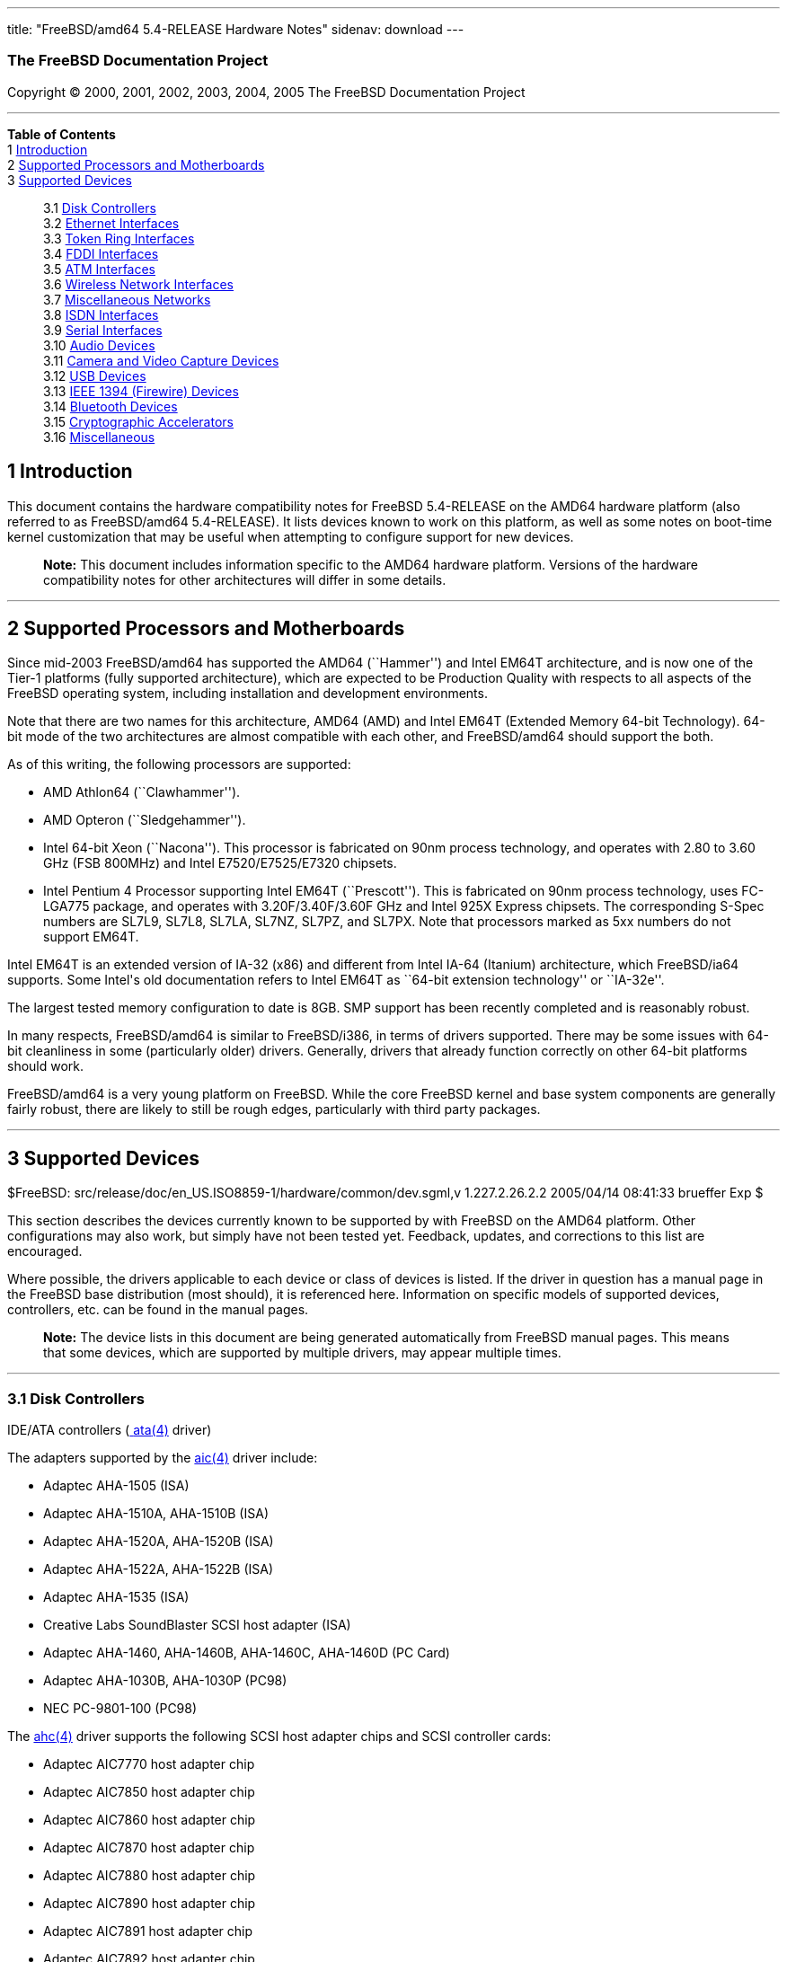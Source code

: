 ---
title: "FreeBSD/amd64 5.4-RELEASE Hardware Notes"
sidenav: download
---

++++


<h3 class="CORPAUTHOR">The FreeBSD Documentation Project</h3>

<p class="COPYRIGHT">Copyright &copy; 2000, 2001, 2002, 2003, 2004, 2005 The FreeBSD
Documentation Project</p>

<hr />
</div>

<div class="TOC">
<dl>
<dt><b>Table of Contents</b></dt>

<dt>1 <a href="#INTRO">Introduction</a></dt>

<dt>2 <a href="#PROC">Supported Processors and Motherboards</a></dt>

<dt>3 <a href="#SUPPORT">Supported Devices</a></dt>

<dd>
<dl>
<dt>3.1 <a href="#DISK">Disk Controllers</a></dt>

<dt>3.2 <a href="#ETHERNET">Ethernet Interfaces</a></dt>

<dt>3.3 <a href="#TOKENRING">Token Ring Interfaces</a></dt>

<dt>3.4 <a href="#FDDI">FDDI Interfaces</a></dt>

<dt>3.5 <a href="#ATM">ATM Interfaces</a></dt>

<dt>3.6 <a href="#WLAN">Wireless Network Interfaces</a></dt>

<dt>3.7 <a href="#MISC-NETWORK">Miscellaneous Networks</a></dt>

<dt>3.8 <a href="#ISDN">ISDN Interfaces</a></dt>

<dt>3.9 <a href="#SERIAL">Serial Interfaces</a></dt>

<dt>3.10 <a href="#AUDIO">Audio Devices</a></dt>

<dt>3.11 <a href="#CAMERA">Camera and Video Capture Devices</a></dt>

<dt>3.12 <a href="#USB">USB Devices</a></dt>

<dt>3.13 <a href="#FIREWIRE">IEEE 1394 (Firewire) Devices</a></dt>

<dt>3.14 <a href="#BLUETOOTH">Bluetooth Devices</a></dt>

<dt>3.15 <a href="#CRYPTO-ACCEL">Cryptographic Accelerators</a></dt>

<dt>3.16 <a href="#MISC">Miscellaneous</a></dt>
</dl>
</dd>
</dl>
</div>

<div class="SECT1">
<h2 class="SECT1"><a id="INTRO" name="INTRO">1 Introduction</a></h2>

<p>This document contains the hardware compatibility notes for FreeBSD 5.4-RELEASE on the
AMD64 hardware platform (also referred to as FreeBSD/amd64 5.4-RELEASE). It lists devices
known to work on this platform, as well as some notes on boot-time kernel customization
that may be useful when attempting to configure support for new devices.</p>

<div class="NOTE">
<blockquote class="NOTE">
<p><b>Note:</b> This document includes information specific to the AMD64 hardware
platform. Versions of the hardware compatibility notes for other architectures will
differ in some details.</p>
</blockquote>
</div>
</div>

<div class="SECT1">
<hr />
<h2 class="SECT1"><a id="PROC" name="PROC">2 Supported Processors and
Motherboards</a></h2>

<p>Since mid-2003 FreeBSD/amd64 has supported the AMD64 (``Hammer'') and Intel EM64T
architecture, and is now one of the Tier-1 platforms (fully supported architecture),
which are expected to be Production Quality with respects to all aspects of the FreeBSD
operating system, including installation and development environments.</p>

<p>Note that there are two names for this architecture, AMD64 (AMD) and Intel EM64T
(Extended Memory 64-bit Technology). 64-bit mode of the two architectures are almost
compatible with each other, and FreeBSD/amd64 should support the both.</p>

<p>As of this writing, the following processors are supported:</p>

<ul>
<li>
<p>AMD Athlon64 (``Clawhammer'').</p>
</li>

<li>
<p>AMD Opteron (``Sledgehammer'').</p>
</li>

<li>
<p>Intel 64-bit Xeon (``Nacona''). This processor is fabricated on 90nm process
technology, and operates with 2.80 to 3.60 GHz (FSB 800MHz) and Intel E7520/E7525/E7320
chipsets.</p>
</li>

<li>
<p>Intel Pentium 4 Processor supporting Intel EM64T (``Prescott''). This is fabricated on
90nm process technology, uses FC-LGA775 package, and operates with 3.20F/3.40F/3.60F GHz
and Intel 925X Express chipsets. The corresponding S-Spec numbers are SL7L9, SL7L8,
SL7LA, SL7NZ, SL7PZ, and SL7PX. Note that processors marked as 5xx numbers do not support
EM64T.</p>
</li>
</ul>

<p>Intel EM64T is an extended version of IA-32 (x86) and different from Intel IA-64
(Itanium) architecture, which FreeBSD/ia64 supports. Some Intel's old documentation
refers to Intel EM64T as ``64-bit extension technology'' or ``IA-32e''.</p>

<p>The largest tested memory configuration to date is 8GB. SMP support has been recently
completed and is reasonably robust.</p>

<p>In many respects, FreeBSD/amd64 is similar to FreeBSD/i386, in terms of drivers
supported. There may be some issues with 64-bit cleanliness in some (particularly older)
drivers. Generally, drivers that already function correctly on other 64-bit platforms
should work.</p>

<p>FreeBSD/amd64 is a very young platform on FreeBSD. While the core FreeBSD kernel and
base system components are generally fairly robust, there are likely to still be rough
edges, particularly with third party packages.</p>
</div>

<div class="SECT1">
<hr />
<h2 class="SECT1"><a id="SUPPORT" name="SUPPORT">3 Supported Devices</a></h2>

$FreeBSD: src/release/doc/en_US.ISO8859-1/hardware/common/dev.sgml,v 1.227.2.26.2.2
2005/04/14 08:41:33 brueffer Exp $

<p>This section describes the devices currently known to be supported by with FreeBSD on
the AMD64 platform. Other configurations may also work, but simply have not been tested
yet. Feedback, updates, and corrections to this list are encouraged.</p>

<p>Where possible, the drivers applicable to each device or class of devices is listed.
If the driver in question has a manual page in the FreeBSD base distribution (most
should), it is referenced here. Information on specific models of supported devices,
controllers, etc. can be found in the manual pages.</p>

<div class="NOTE">
<blockquote class="NOTE">
<p><b>Note:</b> The device lists in this document are being generated automatically from
FreeBSD manual pages. This means that some devices, which are supported by multiple
drivers, may appear multiple times.</p>
</blockquote>
</div>

<div class="SECT2">
<hr />
<h3 class="SECT2"><a id="DISK" name="DISK">3.1 Disk Controllers</a></h3>

<p>IDE/ATA controllers (<a
href="http://www.FreeBSD.org/cgi/man.cgi?query=ata&sektion=4&manpath=FreeBSD+5.4-RELEASE">
<span class="CITEREFENTRY"><span class="REFENTRYTITLE">ata</span>(4)</span></a>
driver)</p>

<p>The adapters supported by the <a
href="http://www.FreeBSD.org/cgi/man.cgi?query=aic&sektion=4&manpath=FreeBSD+5.4-RELEASE">
<span class="CITEREFENTRY"><span class="REFENTRYTITLE">aic</span>(4)</span></a> driver
include:</p>

<ul>
<li>
<p>Adaptec AHA-1505 (ISA)</p>
</li>

<li>
<p>Adaptec AHA-1510A, AHA-1510B (ISA)</p>
</li>

<li>
<p>Adaptec AHA-1520A, AHA-1520B (ISA)</p>
</li>

<li>
<p>Adaptec AHA-1522A, AHA-1522B (ISA)</p>
</li>

<li>
<p>Adaptec AHA-1535 (ISA)</p>
</li>

<li>
<p>Creative Labs SoundBlaster SCSI host adapter (ISA)</p>
</li>

<li>
<p>Adaptec AHA-1460, AHA-1460B, AHA-1460C, AHA-1460D (PC Card)</p>
</li>

<li>
<p>Adaptec AHA-1030B, AHA-1030P (PC98)</p>
</li>

<li>
<p>NEC PC-9801-100 (PC98)</p>
</li>
</ul>

<p>The <a
href="http://www.FreeBSD.org/cgi/man.cgi?query=ahc&sektion=4&manpath=FreeBSD+5.4-RELEASE">
<span class="CITEREFENTRY"><span class="REFENTRYTITLE">ahc</span>(4)</span></a> driver
supports the following SCSI host adapter chips and SCSI controller cards:</p>

<ul>
<li>
<p>Adaptec AIC7770 host adapter chip</p>
</li>

<li>
<p>Adaptec AIC7850 host adapter chip</p>
</li>

<li>
<p>Adaptec AIC7860 host adapter chip</p>
</li>

<li>
<p>Adaptec AIC7870 host adapter chip</p>
</li>

<li>
<p>Adaptec AIC7880 host adapter chip</p>
</li>

<li>
<p>Adaptec AIC7890 host adapter chip</p>
</li>

<li>
<p>Adaptec AIC7891 host adapter chip</p>
</li>

<li>
<p>Adaptec AIC7892 host adapter chip</p>
</li>

<li>
<p>Adaptec AIC7895 host adapter chip</p>
</li>

<li>
<p>Adaptec AIC7896 host adapter chip</p>
</li>

<li>
<p>Adaptec AIC7897 host adapter chip</p>
</li>

<li>
<p>Adaptec AIC7899 host adapter chip</p>
</li>

<li>
<p>Adaptec 274X(W)</p>
</li>

<li>
<p>Adaptec 274X(T)</p>
</li>

<li>
<p>Adaptec 284X</p>
</li>

<li>
<p>Adaptec 2910</p>
</li>

<li>
<p>Adaptec 2915</p>
</li>

<li>
<p>Adaptec 2920</p>
</li>

<li>
<p>Adaptec 2930C</p>
</li>

<li>
<p>Adaptec 2930U2</p>
</li>

<li>
<p>Adaptec 2940</p>
</li>

<li>
<p>Adaptec 2940J</p>
</li>

<li>
<p>Adaptec 2940N</p>
</li>

<li>
<p>Adaptec 2940U</p>
</li>

<li>
<p>Adaptec 2940AU</p>
</li>

<li>
<p>Adaptec 2940UW</p>
</li>

<li>
<p>Adaptec 2940UW Dual</p>
</li>

<li>
<p>Adaptec 2940UW Pro</p>
</li>

<li>
<p>Adaptec 2940U2W</p>
</li>

<li>
<p>Adaptec 2940U2B</p>
</li>

<li>
<p>Adaptec 2950U2W</p>
</li>

<li>
<p>Adaptec 2950U2B</p>
</li>

<li>
<p>Adaptec 19160B</p>
</li>

<li>
<p>Adaptec 29160B</p>
</li>

<li>
<p>Adaptec 29160N</p>
</li>

<li>
<p>Adaptec 3940</p>
</li>

<li>
<p>Adaptec 3940U</p>
</li>

<li>
<p>Adaptec 3940AU</p>
</li>

<li>
<p>Adaptec 3940UW</p>
</li>

<li>
<p>Adaptec 3940AUW</p>
</li>

<li>
<p>Adaptec 3940U2W</p>
</li>

<li>
<p>Adaptec 3950U2</p>
</li>

<li>
<p>Adaptec 3960</p>
</li>

<li>
<p>Adaptec 39160</p>
</li>

<li>
<p>Adaptec 3985</p>
</li>

<li>
<p>Adaptec 4944UW</p>
</li>

<li>
<p>NEC PC-9821Xt13 (PC-98)</p>
</li>

<li>
<p>NEC RvII26 (PC-98)</p>
</li>

<li>
<p>NEC PC-9821X-B02L/B09 (PC-98)</p>
</li>

<li>
<p>NEC SV-98/2-B03 (PC-98)</p>
</li>

<li>
<p>Many motherboards with on-board SCSI support</p>
</li>
</ul>

<p>The <a
href="http://www.FreeBSD.org/cgi/man.cgi?query=ahd&sektion=4&manpath=FreeBSD+5.4-RELEASE">
<span class="CITEREFENTRY"><span class="REFENTRYTITLE">ahd</span>(4)</span></a> driver
supports the following:</p>

<ul>
<li>
<p>Adaptec AIC7901 host adapter chip</p>
</li>

<li>
<p>Adaptec AIC7901A host adapter chip</p>
</li>

<li>
<p>Adaptec AIC7902 host adapter chip</p>
</li>

<li>
<p>Adaptec 29320 host adapter</p>
</li>

<li>
<p>Adaptec 39320 host adapter</p>
</li>

<li>
<p>Many motherboards with on-board SCSI support</p>
</li>
</ul>

<p>Controllers supported by the <a
href="http://www.FreeBSD.org/cgi/man.cgi?query=aac&sektion=4&manpath=FreeBSD+5.4-RELEASE">
<span class="CITEREFENTRY"><span class="REFENTRYTITLE">aac</span>(4)</span></a> driver
include:</p>

<ul>
<li>
<p>Adaptec AAC-364</p>
</li>

<li>
<p>Adaptec SATA RAID 2410SA</p>
</li>

<li>
<p>Adaptec SATA RAID 2810SA</p>
</li>

<li>
<p>Adaptec SATA RAID 21610SA</p>
</li>

<li>
<p>Adaptec SCSI RAID 2120S</p>
</li>

<li>
<p>Adaptec SCSI RAID 2130S</p>
</li>

<li>
<p>Adaptec SCSI RAID 2200S</p>
</li>

<li>
<p>Adaptec SCSI RAID 2130SLP</p>
</li>

<li>
<p>Adaptec SCSI RAID 2230SLP</p>
</li>

<li>
<p>Adaptec SCSI RAID 5400S</p>
</li>

<li>
<p>Dell CERC SATA RAID 2</p>
</li>

<li>
<p>Dell PERC 2/Si</p>
</li>

<li>
<p>Dell PERC 2/QC</p>
</li>

<li>
<p>Dell PERC 3/Si</p>
</li>

<li>
<p>Dell PERC 3/Di</p>
</li>

<li>
<p>Dell PERC 320/DC</p>
</li>

<li>
<p>HP NetRAID 4M</p>
</li>
</ul>

<p>The <a
href="http://www.FreeBSD.org/cgi/man.cgi?query=adv&sektion=4&manpath=FreeBSD+5.4-RELEASE">
<span class="CITEREFENTRY"><span class="REFENTRYTITLE">adv</span>(4)</span></a> driver
supports the following SCSI controllers:</p>

<ul>
<li>
<p>AdvanSys ABP510/5150</p>
</li>

<li>
<p>AdvanSys ABP5140</p>
</li>

<li>
<p>AdvanSys ABP5142</p>
</li>

<li>
<p>AdvanSys ABP902/3902</p>
</li>

<li>
<p>AdvanSys ABP3905</p>
</li>

<li>
<p>AdvanSys ABP915</p>
</li>

<li>
<p>AdvanSys ABP920</p>
</li>

<li>
<p>AdvanSys ABP3922</p>
</li>

<li>
<p>AdvanSys ABP3925</p>
</li>

<li>
<p>AdvanSys ABP930, ABP930U, ABP930UA</p>
</li>

<li>
<p>AdvanSys ABP960, ABP960U</p>
</li>

<li>
<p>AdvanSys ABP542</p>
</li>

<li>
<p>AdvanSys ABP742</p>
</li>

<li>
<p>AdvanSys ABP842</p>
</li>

<li>
<p>AdvanSys ABP940</p>
</li>

<li>
<p>AdvanSys ABP940UA/3940UA</p>
</li>

<li>
<p>AdvanSys ABP940U</p>
</li>

<li>
<p>AdvanSys ABP3960UA</p>
</li>

<li>
<p>AdvanSys ABP970, ABP970U</p>
</li>

<li>
<p>AdvanSys ABP752</p>
</li>

<li>
<p>AdvanSys ABP852</p>
</li>

<li>
<p>AdvanSys ABP950</p>
</li>

<li>
<p>AdvanSys ABP980, ABP980U</p>
</li>

<li>
<p>AdvanSys ABP980UA/3980UA</p>
</li>

<li>
<p>MELCO IFC-USP (PC-98)</p>
</li>

<li>
<p>RATOC REX-PCI30 (PC-98)</p>
</li>

<li>
<p>@Nifty FNECHARD IFC-USUP-TX (PC-98)</p>
</li>
</ul>

<p>The <a
href="http://www.FreeBSD.org/cgi/man.cgi?query=adw&sektion=4&manpath=FreeBSD+5.4-RELEASE">
<span class="CITEREFENTRY"><span class="REFENTRYTITLE">adw</span>(4)</span></a> driver
supports SCSI controllers including:</p>

<ul>
<li>
<p>AdvanSys ABP940UW/ABP3940UW</p>
</li>

<li>
<p>AdvanSys ABP950UW</p>
</li>

<li>
<p>AdvanSys ABP970UW</p>
</li>

<li>
<p>AdvanSys ABP3940U2W</p>
</li>

<li>
<p>AdvanSys ABP3950U2W</p>
</li>
</ul>

<p>The <a
href="http://www.FreeBSD.org/cgi/man.cgi?query=bt&sektion=4&manpath=FreeBSD+5.4-RELEASE"><span
 class="CITEREFENTRY"><span class="REFENTRYTITLE">bt</span>(4)</span></a> driver supports
the following BusLogic MultiMaster ``W'', ``C'', ``S'', and ``A'' series and compatible
SCSI host adapters:</p>

<ul>
<li>
<p>BusLogic BT-445C</p>
</li>

<li>
<p>BusLogic BT-445S</p>
</li>

<li>
<p>BusLogic BT-540CF</p>
</li>

<li>
<p>BusLogic BT-542B</p>
</li>

<li>
<p>BusLogic BT-542B</p>
</li>

<li>
<p>BusLogic BT-542D</p>
</li>

<li>
<p>BusLogic BT-545C</p>
</li>

<li>
<p>BusLogic BT-545S</p>
</li>

<li>
<p>BusLogic/BusTek BT-640</p>
</li>

<li>
<p>BusLogic BT-742A</p>
</li>

<li>
<p>BusLogic BT-742A</p>
</li>

<li>
<p>BusLogic BT-747C</p>
</li>

<li>
<p>BusLogic BT-747D</p>
</li>

<li>
<p>BusLogic BT-747S</p>
</li>

<li>
<p>BusLogic BT-757C</p>
</li>

<li>
<p>BusLogic BT-757CD</p>
</li>

<li>
<p>BusLogic BT-757D</p>
</li>

<li>
<p>BusLogic BT-757S</p>
</li>

<li>
<p>BusLogic BT-946C</p>
</li>

<li>
<p>BusLogic BT-948</p>
</li>

<li>
<p>BusLogic BT-956C</p>
</li>

<li>
<p>BusLogic BT-956CD</p>
</li>

<li>
<p>BusLogic BT-958</p>
</li>

<li>
<p>BusLogic BT-958D</p>
</li>

<li>
<p>Storage Dimensions SDC3211B / SDC3211F</p>
</li>
</ul>

<p>AMI FastDisk Host Adapters that are true BusLogic MultiMaster clones are also
supported by the <a
href="http://www.FreeBSD.org/cgi/man.cgi?query=bt&sektion=4&manpath=FreeBSD+5.4-RELEASE"><span
 class="CITEREFENTRY"><span class="REFENTRYTITLE">bt</span>(4)</span></a> driver.</p>

<p>The <a
href="http://www.FreeBSD.org/cgi/man.cgi?query=dpt&sektion=4&manpath=FreeBSD+5.4-RELEASE">
<span class="CITEREFENTRY"><span class="REFENTRYTITLE">dpt</span>(4)</span></a> driver
provides support for the following RAID adapters:</p>

<ul>
<li>
<p>DPT Smart Cache Plus</p>
</li>

<li>
<p>Smart Cache II (PM2?2?, PM2022 [EISA], PM2024/PM2124 [PCI]) (Gen2)</p>
</li>

<li>
<p>Smart RAID II (PM3?2?, PM3021, PM3222)</p>
</li>

<li>
<p>Smart Cache III (PM2?3?)</p>
</li>

<li>
<p>Smart RAID III (PM3?3?, PM3332 [EISA], PM3334UW [PCI]) (Gen3)</p>
</li>

<li>
<p>Smart Cache IV (PM2?4?, PM2042 [EISA], PM2044/PM2144 [PCI]) (Gen4)</p>
</li>

<li>
<p>Smart RAID IV</p>
</li>
</ul>

<p>Controllers supported by the <a
href="http://www.FreeBSD.org/cgi/man.cgi?query=amr&sektion=4&manpath=FreeBSD+5.4-RELEASE">
<span class="CITEREFENTRY"><span class="REFENTRYTITLE">amr</span>(4)</span></a> driver
include:</p>

<ul>
<li>
<p>MegaRAID SCSI 320-1E</p>
</li>

<li>
<p>MegaRAID SCSI 320-2E</p>
</li>

<li>
<p>MegaRAID SCSI 320-4E</p>
</li>

<li>
<p>MegaRAID SCSI 320-0X</p>
</li>

<li>
<p>MegaRAID SCSI 320-2X</p>
</li>

<li>
<p>MegaRAID SCSI 320-4X</p>
</li>

<li>
<p>MegaRAID SATA 300-4X</p>
</li>

<li>
<p>MegaRAID SATA 300-8X</p>
</li>

<li>
<p>MegaRAID SATA 150-4</p>
</li>

<li>
<p>MegaRAID SATA 150-6</p>
</li>

<li>
<p>MegaRAID i4 133 RAID</p>
</li>

<li>
<p>MegaRAID SCSI 320-0</p>
</li>

<li>
<p>MegaRAID SCSI 320-1</p>
</li>

<li>
<p>MegaRAID SCSI 320-2</p>
</li>

<li>
<p>MegaRAID SCSI 320-4</p>
</li>

<li>
<p>MegaRAID Series 418</p>
</li>

<li>
<p>MegaRAID Enterprise 1200 (Series 428)</p>
</li>

<li>
<p>MegaRAID Enterprise 1300 (Series 434)</p>
</li>

<li>
<p>MegaRAID Enterprise 1400 (Series 438)</p>
</li>

<li>
<p>MegaRAID Enterprise 1500 (Series 467)</p>
</li>

<li>
<p>MegaRAID Enterprise 1600 (Series 471)</p>
</li>

<li>
<p>MegaRAID Elite 1500 (Series 467)</p>
</li>

<li>
<p>MegaRAID Elite 1600 (Series 493)</p>
</li>

<li>
<p>MegaRAID Elite 1650 (Series 4xx)</p>
</li>

<li>
<p>MegaRAID Express 100 (Series 466WS)</p>
</li>

<li>
<p>MegaRAID Express 200 (Series 466)</p>
</li>

<li>
<p>MegaRAID Express 300 (Series 490)</p>
</li>

<li>
<p>MegaRAID Express 500 (Series 475)</p>
</li>

<li>
<p>Dell PERC</p>
</li>

<li>
<p>Dell PERC 2/SC</p>
</li>

<li>
<p>Dell PERC 2/DC</p>
</li>

<li>
<p>Dell PERC 3/DCL</p>
</li>

<li>
<p>Dell PERC 3/QC</p>
</li>

<li>
<p>Dell PERC 4/Di</p>
</li>

<li>
<p>Dell PERC 4e/Di</p>
</li>

<li>
<p>Dell PERC 4e/Si</p>
</li>

<li>
<p>Dell PERC 4ei</p>
</li>

<li>
<p>HP NetRAID-1/Si</p>
</li>

<li>
<p>HP NetRAID-3/Si (D4943A)</p>
</li>

<li>
<p>HP Embedded NetRAID</p>
</li>

<li>
<p>Intel RAID Controller SRCS16</p>
</li>

<li>
<p>Intel RAID Controller SRCU42X</p>
</li>
</ul>

<div class="NOTE">
<blockquote class="NOTE">
<p><b>Note:</b> Booting from these controllers is supported. EISA adapters are not
supported.</p>
</blockquote>
</div>

<p>The <a
href="http://www.FreeBSD.org/cgi/man.cgi?query=arcmsr&sektion=4&manpath=FreeBSD+5.4-RELEASE">
<span class="CITEREFENTRY"><span class="REFENTRYTITLE">arcmsr</span>(4)</span></a> driver
supports the following cards:</p>

<ul>
<li>
<p>ARC-1110</p>
</li>

<li>
<p>ARC-1120</p>
</li>

<li>
<p>ARC-1130</p>
</li>

<li>
<p>ARC-1160</p>
</li>

<li>
<p>ARC-1130-ML</p>
</li>

<li>
<p>ARC-1160-ML</p>
</li>

<li>
<p>ARC-1210</p>
</li>

<li>
<p>ARC-1220</p>
</li>

<li>
<p>ARC-1230</p>
</li>

<li>
<p>ARC-1260</p>
</li>

<li>
<p>ARC-1230-ML</p>
</li>

<li>
<p>ARC-1260-ML</p>
</li>
</ul>

<p>Controllers supported by the <a
href="http://www.FreeBSD.org/cgi/man.cgi?query=mlx&sektion=4&manpath=FreeBSD+5.4-RELEASE">
<span class="CITEREFENTRY"><span class="REFENTRYTITLE">mlx</span>(4)</span></a> driver
include:</p>

<ul>
<li>
<p>Mylex DAC960P</p>
</li>

<li>
<p>Mylex DAC960PD / DEC KZPSC (Fast Wide)</p>
</li>

<li>
<p>Mylex DAC960PDU</p>
</li>

<li>
<p>Mylex DAC960PL</p>
</li>

<li>
<p>Mylex DAC960PJ</p>
</li>

<li>
<p>Mylex DAC960PG</p>
</li>

<li>
<p>Mylex DAC960PU / DEC PZPAC (Ultra Wide)</p>
</li>

<li>
<p>Mylex AcceleRAID 150 (DAC960PRL)</p>
</li>

<li>
<p>Mylex AcceleRAID 250 (DAC960PTL1)</p>
</li>

<li>
<p>Mylex eXtremeRAID 1100 (DAC1164P)</p>
</li>

<li>
<p>RAIDarray 230 controllers, aka the Ultra-SCSI DEC KZPAC-AA (1-ch, 4MB cache), KZPAC-CA
(3-ch, 4MB), KZPAC-CB (3-ch, 8MB cache)</p>
</li>
</ul>

<p>All major firmware revisions (2.x, 3.x, 4.x and 5.x) are supported, however it is
always advisable to upgrade to the most recent firmware available for the controller.
Compatible Mylex controllers not listed should work, but have not been verified.</p>

<div class="NOTE">
<blockquote class="NOTE">
<p><b>Note:</b> Booting from these controllers is supported. EISA adapters are not
supported.</p>
</blockquote>
</div>

<p>Controllers supported by the <a
href="http://www.FreeBSD.org/cgi/man.cgi?query=mly&sektion=4&manpath=FreeBSD+5.4-RELEASE">
<span class="CITEREFENTRY"><span class="REFENTRYTITLE">mly</span>(4)</span></a> driver
include:</p>

<ul>
<li>
<p>Mylex AcceleRAID 160</p>
</li>

<li>
<p>Mylex AcceleRAID 170</p>
</li>

<li>
<p>Mylex AcceleRAID 352</p>
</li>

<li>
<p>Mylex eXtremeRAID 2000</p>
</li>

<li>
<p>Mylex eXtremeRAID 3000</p>
</li>
</ul>

<p>Compatible Mylex controllers not listed should work, but have not been verified.</p>

<p>The <a
href="http://www.FreeBSD.org/cgi/man.cgi?query=twe&sektion=4&manpath=FreeBSD+5.4-RELEASE">
<span class="CITEREFENTRY"><span class="REFENTRYTITLE">twe</span>(4)</span></a> driver
supports the following PATA/SATA RAID controllers:</p>

<ul>
<li>
<p>AMCC's 3ware 5000 series</p>
</li>

<li>
<p>AMCC's 3ware 6000 series</p>
</li>

<li>
<p>AMCC's 3ware 7000-2</p>
</li>

<li>
<p>AMCC's 3ware 7006-2</p>
</li>

<li>
<p>AMCC's 3ware 7500-4LP</p>
</li>

<li>
<p>AMCC's 3ware 7500-8</p>
</li>

<li>
<p>AMCC's 3ware 7500-12</p>
</li>

<li>
<p>AMCC's 3ware 7506-4LP</p>
</li>

<li>
<p>AMCC's 3ware 7506-8</p>
</li>

<li>
<p>AMCC's 3ware 7506-12</p>
</li>

<li>
<p>AMCC's 3ware 8006-2LP</p>
</li>

<li>
<p>AMCC's 3ware 8500-4LP</p>
</li>

<li>
<p>AMCC's 3ware 8500-8</p>
</li>

<li>
<p>AMCC's 3ware 8500-12</p>
</li>

<li>
<p>AMCC's 3ware 8506-4LP</p>
</li>

<li>
<p>AMCC's 3ware 8506-8</p>
</li>

<li>
<p>AMCC's 3ware 8506-8MI</p>
</li>

<li>
<p>AMCC's 3ware 8506-12</p>
</li>

<li>
<p>AMCC's 3ware 8506-12MI</p>
</li>
</ul>

<p>The <a
href="http://www.FreeBSD.org/cgi/man.cgi?query=twa&sektion=4&manpath=FreeBSD+5.4-RELEASE">
<span class="CITEREFENTRY"><span class="REFENTRYTITLE">twa</span>(4)</span></a> driver
supports the following SATA RAID controllers:</p>

<ul>
<li>
<p>AMCC's 3ware 9500S-4LP</p>
</li>

<li>
<p>AMCC's 3ware 9500S-8</p>
</li>

<li>
<p>AMCC's 3ware 9500S-8MI</p>
</li>

<li>
<p>AMCC's 3ware 9500S-12</p>
</li>

<li>
<p>AMCC's 3ware 9500S-12MI</p>
</li>
</ul>

<p>The <a
href="http://www.FreeBSD.org/cgi/man.cgi?query=ncr&sektion=4&manpath=FreeBSD+5.4-RELEASE">
<span class="CITEREFENTRY"><span class="REFENTRYTITLE">ncr</span>(4)</span></a> driver
provides support for the following NCR/Symbios SCSI controller chips:</p>

<ul>
<li>
<p>53C810</p>
</li>

<li>
<p>53C810A</p>
</li>

<li>
<p>53C815</p>
</li>

<li>
<p>53C820</p>
</li>

<li>
<p>53C825A</p>
</li>

<li>
<p>53C860</p>
</li>

<li>
<p>53C875</p>
</li>

<li>
<p>53C875J</p>
</li>

<li>
<p>53C885</p>
</li>

<li>
<p>53C895</p>
</li>

<li>
<p>53C895A</p>
</li>

<li>
<p>53C896</p>
</li>

<li>
<p>53C1510D</p>
</li>
</ul>

<p>The following add-on boards are known to be supported:</p>

<ul>
<li>
<p>I-O DATA SC-98/PCI (PC-98)</p>
</li>

<li>
<p>I-O DATA SC-PCI (PC-98)</p>
</li>
</ul>

<p>The <a
href="http://www.FreeBSD.org/cgi/man.cgi?query=sym&sektion=4&manpath=FreeBSD+5.4-RELEASE">
<span class="CITEREFENTRY"><span class="REFENTRYTITLE">sym</span>(4)</span></a> driver
provides support for the following Symbios/LSI Logic PCI SCSI controllers:</p>

<ul>
<li>
<p>53C810</p>
</li>

<li>
<p>53C810A</p>
</li>

<li>
<p>53C815</p>
</li>

<li>
<p>53C825</p>
</li>

<li>
<p>53C825A</p>
</li>

<li>
<p>53C860</p>
</li>

<li>
<p>53C875</p>
</li>

<li>
<p>53C876</p>
</li>

<li>
<p>53C895</p>
</li>

<li>
<p>53C895A</p>
</li>

<li>
<p>53C896</p>
</li>

<li>
<p>53C897</p>
</li>

<li>
<p>53C1000</p>
</li>

<li>
<p>53C1000R</p>
</li>

<li>
<p>53C1010-33</p>
</li>

<li>
<p>53C1010-66</p>
</li>

<li>
<p>53C1510D</p>
</li>
</ul>

<p>The SCSI controllers supported by <a
href="http://www.FreeBSD.org/cgi/man.cgi?query=sym&sektion=4&manpath=FreeBSD+5.4-RELEASE">
<span class="CITEREFENTRY"><span class="REFENTRYTITLE">sym</span>(4)</span></a> can be
either embedded on a motherboard, or on one of the following add-on boards:</p>

<ul>
<li>
<p>ASUS SC-200, SC-896</p>
</li>

<li>
<p>Data Technology DTC3130 (all variants)</p>
</li>

<li>
<p>DawiControl DC2976UW</p>
</li>

<li>
<p>Diamond FirePort (all)</p>
</li>

<li>
<p>I-O DATA SC-UPCI (PC-98)</p>
</li>

<li>
<p>Logitec LHA-521UA (PC-98)</p>
</li>

<li>
<p>NCR cards (all)</p>
</li>

<li>
<p>Symbios cards (all)</p>
</li>

<li>
<p>Tekram DC390W, 390U, 390F, 390U2B, 390U2W, 390U3D, and 390U3W</p>
</li>

<li>
<p>Tyan S1365</p>
</li>
</ul>

<p>Cards supported by the <a
href="http://www.FreeBSD.org/cgi/man.cgi?query=isp&sektion=4&manpath=FreeBSD+5.4-RELEASE">
<span class="CITEREFENTRY"><span class="REFENTRYTITLE">isp</span>(4)</span></a> driver
include:</p>

<ul>
<li>
<p>ISP1000</p>
</li>

<li>
<p>PTI SBS440</p>
</li>

<li>
<p>ISP1020</p>
</li>

<li>
<p>ISP1040</p>
</li>

<li>
<p>PTI SBS450</p>
</li>

<li>
<p>Qlogic 1240</p>
</li>

<li>
<p>Qlogic 1020</p>
</li>

<li>
<p>Qlogic 1040</p>
</li>

<li>
<p>Qlogic 1080</p>
</li>

<li>
<p>Qlogic 1280</p>
</li>

<li>
<p>Qlogic 12160</p>
</li>

<li>
<p>Qlogic 2100</p>
</li>

<li>
<p>Qlogic 2102</p>
</li>

<li>
<p>Qlogic 2200</p>
</li>

<li>
<p>Qlogic 2202</p>
</li>

<li>
<p>Qlogic 2204</p>
</li>

<li>
<p>Qlogic 2300</p>
</li>

<li>
<p>Qlogic 2312</p>
</li>

<li>
<p>PTI SBS470</p>
</li>

<li>
<p>Antares P-0033</p>
</li>
</ul>

<p>Controllers supported by the <a
href="http://www.FreeBSD.org/cgi/man.cgi?query=amd&sektion=4&manpath=FreeBSD+5.4-RELEASE">
<span class="CITEREFENTRY"><span class="REFENTRYTITLE">amd</span>(4)</span></a> driver
include:</p>

<ul>
<li>
<p>MELCO IFC-DP (PC-98)</p>
</li>

<li>
<p>Tekram DC390</p>
</li>

<li>
<p>Tekram DC390T</p>
</li>
</ul>

<p>Controllers supported by the <a
href="http://www.FreeBSD.org/cgi/man.cgi?query=ciss&sektion=4&manpath=FreeBSD+5.4-RELEASE">
<span class="CITEREFENTRY"><span class="REFENTRYTITLE">ciss</span>(4)</span></a> driver
include:</p>

<ul>
<li>
<p>Compaq Smart Array 5300</p>
</li>

<li>
<p>Compaq Smart Array 532</p>
</li>

<li>
<p>Compaq Smart Array 5i</p>
</li>

<li>
<p>HP Smart Array 5312</p>
</li>

<li>
<p>HP Smart Array 6i</p>
</li>

<li>
<p>HP Smart Array 641</p>
</li>

<li>
<p>HP Smart Array 642</p>
</li>

<li>
<p>HP Smart Array 6400</p>
</li>

<li>
<p>HP Smart Array 6400 EM</p>
</li>

<li>
<p>HP Smart Array 6422</p>
</li>

<li>
<p>HP Smart Array V100</p>
</li>

<li>
<p>HP Modular Smart Array 20 (MSA20)</p>
</li>

<li>
<p>HP Modular Smart Array 500 (MSA500)</p>
</li>
</ul>

<p>Controllers supported by the <a
href="http://www.FreeBSD.org/cgi/man.cgi?query=iir&sektion=4&manpath=FreeBSD+5.4-RELEASE">
<span class="CITEREFENTRY"><span class="REFENTRYTITLE">iir</span>(4)</span></a> driver
include:</p>

<ul>
<li>
<p>Intel RAID Controller SRCMR</p>
</li>

<li>
<p>Intel Server RAID Controller U3-l (SRCU31a)</p>
</li>

<li>
<p>Intel Server RAID Controller U3-1L (SRCU31La)</p>
</li>

<li>
<p>Intel Server RAID Controller U3-2 (SRCU32)</p>
</li>

<li>
<p>All past and future releases of Intel and ICP RAID Controllers.</p>
</li>
</ul>

<ul>
<li>
<p>Intel RAID Controller SRCU21 (discontinued)</p>
</li>

<li>
<p>Intel RAID Controller SRCU31 (older revision, not compatible)</p>
</li>

<li>
<p>Intel RAID Controller SRCU31L (older revision, not compatible)</p>
</li>
</ul>

<p>The SRCU31 and SRCU31L can be updated via a firmware update available from Intel.</p>

<p>Controllers supported by the <a
href="http://www.FreeBSD.org/cgi/man.cgi?query=ips&sektion=4&manpath=FreeBSD+5.4-RELEASE">
<span class="CITEREFENTRY"><span class="REFENTRYTITLE">ips</span>(4)</span></a> driver
include:</p>

<ul>
<li>
<p>IBM ServeRAID 3H</p>
</li>

<li>
<p>ServeRAID 4L/4M/4H</p>
</li>

<li>
<p>ServeRAID Series 5</p>
</li>

<li>
<p>ServeRAID 6i/6M</p>
</li>
</ul>

<p>The following controllers are supported by the <a
href="http://www.FreeBSD.org/cgi/man.cgi?query=mpt&sektion=4&manpath=FreeBSD+5.4-RELEASE">
<span class="CITEREFENTRY"><span class="REFENTRYTITLE">mpt</span>(4)</span></a>
driver:</p>

<ul>
<li>
<p>LSI Logic 53c1030 (Dual Ultra320 SCSI)</p>
</li>

<li>
<p>LSI Logic FC909 (1Gb/s Fibre Channel)</p>
</li>

<li>
<p>LSI Logic FC909A (Dual 1Gb/s Fibre Channel)</p>
</li>

<li>
<p>LSI Logic FC919 (2Gb/s Fibre Channel)</p>
</li>

<li>
<p>LSI Logic FC929, LSI Logic FC929X (Dual 2Gb/s Fibre Channel)</p>
</li>
</ul>

<p>The SCSI controller chips supported by the <a
href="http://www.FreeBSD.org/cgi/man.cgi?query=mpt&sektion=4&manpath=FreeBSD+5.4-RELEASE">
<span class="CITEREFENTRY"><span class="REFENTRYTITLE">mpt</span>(4)</span></a> driver
can be found onboard on many systems including:</p>

<ul>
<li>
<p>Dell PowerEdge 1750</p>
</li>

<li>
<p>IBM eServer xSeries 335</p>
</li>
</ul>

<p>SCSI controllers supported by the <a
href="http://www.FreeBSD.org/cgi/man.cgi?query=trm&sektion=4&manpath=FreeBSD+5.4-RELEASE">
<span class="CITEREFENTRY"><span class="REFENTRYTITLE">trm</span>(4)</span></a> driver
include:</p>

<ul>
<li>
<p>Tekram DC-315 PCI Ultra SCSI adapter without BIOS and internal SCSI connector</p>
</li>

<li>
<p>Tekram DC-315U PCI Ultra SCSI adapter without BIOS</p>
</li>

<li>
<p>Tekram DC-395F PCI Ultra-Wide SCSI adapter with flash BIOS and 68-pin external SCSI
connector</p>
</li>

<li>
<p>Tekram DC-395U PCI Ultra SCSI adapter with flash BIOS</p>
</li>

<li>
<p>Tekram DC-395UW PCI Ultra-Wide SCSI adapter with flash BIOS</p>
</li>

<li>
<p>Tekram DC-395U2W PCI Ultra2-Wide SCSI adapter with flash BIOS</p>
</li>
</ul>

<p>For the Tekram DC-310/U and DC-390F/U/UW/U2B/U2W/U3W PCI SCSI host adapters, use the
sym(4) driver.</p>

<p>With all supported SCSI controllers, full support is provided for SCSI-I, SCSI-II, and
SCSI-III peripherals, including hard disks, optical disks, tape drives (including DAT,
8mm Exabyte, Mammoth, and DLT), medium changers, processor target devices and CD-ROM
drives. WORM devices that support CD-ROM commands are supported for read-only access by
the CD-ROM drivers (such as <a
href="http://www.FreeBSD.org/cgi/man.cgi?query=cd&sektion=4&manpath=FreeBSD+5.4-RELEASE"><span
 class="CITEREFENTRY"><span class="REFENTRYTITLE">cd</span>(4)</span></a>).
WORM/CD-R/CD-RW writing support is provided by <a
href="http://www.FreeBSD.org/cgi/man.cgi?query=cdrecord&sektion=1&manpath=FreeBSD+Ports"><span
 class="CITEREFENTRY"><span class="REFENTRYTITLE">cdrecord</span>(1)</span></a>, which is
a part of the <a
href="http://www.FreeBSD.org/cgi/url.cgi?ports/sysutils/cdrtools/pkg-descr"><tt
class="FILENAME">sysutils/cdrtools</tt></a> port in the Ports Collection.</p>

<p>The following CD-ROM type systems are supported at this time:</p>

<ul>
<li>
<p>SCSI interface (also includes ProAudio Spectrum and SoundBlaster SCSI) (<a
href="http://www.FreeBSD.org/cgi/man.cgi?query=cd&sektion=4&manpath=FreeBSD+5.4-RELEASE"><span
 class="CITEREFENTRY"><span class="REFENTRYTITLE">cd</span>(4)</span></a>)</p>
</li>

<li>
<p>ATAPI IDE interface (<a
href="http://www.FreeBSD.org/cgi/man.cgi?query=acd&sektion=4&manpath=FreeBSD+5.4-RELEASE">
<span class="CITEREFENTRY"><span class="REFENTRYTITLE">acd</span>(4)</span></a>)</p>
</li>
</ul>

<br />
<br />
</div>

<div class="SECT2">
<hr />
<h3 class="SECT2"><a id="ETHERNET" name="ETHERNET">3.2 Ethernet Interfaces</a></h3>

<p>Adapters supported by the <a
href="http://www.FreeBSD.org/cgi/man.cgi?query=sf&sektion=4&manpath=FreeBSD+5.4-RELEASE"><span
 class="CITEREFENTRY"><span class="REFENTRYTITLE">sf</span>(4)</span></a> driver
include:</p>

<ul>
<li>
<p>ANA-62011 64-bit single port 10/100baseTX adapter</p>
</li>

<li>
<p>ANA-62022 64-bit dual port 10/100baseTX adapter</p>
</li>

<li>
<p>ANA-62044 64-bit quad port 10/100baseTX adapter</p>
</li>

<li>
<p>ANA-69011 32-bit single port 10/100baseTX adapter</p>
</li>

<li>
<p>ANA-62020 64-bit single port 100baseFX adapter</p>
</li>
</ul>

<p>The <a
href="http://www.FreeBSD.org/cgi/man.cgi?query=ti&sektion=4&manpath=FreeBSD+5.4-RELEASE"><span
 class="CITEREFENTRY"><span class="REFENTRYTITLE">ti</span>(4)</span></a> driver supports
Gigabit Ethernet adapters based on the Alteon Tigon I and II chips. The <a
href="http://www.FreeBSD.org/cgi/man.cgi?query=ti&sektion=4&manpath=FreeBSD+5.4-RELEASE"><span
 class="CITEREFENTRY"><span class="REFENTRYTITLE">ti</span>(4)</span></a> driver has been
tested with the following adapters:</p>

<ul>
<li>
<p>3Com 3c985-SX Gigabit Ethernet adapter (Tigon 1)</p>
</li>

<li>
<p>3Com 3c985B-SX Gigabit Ethernet adapter (Tigon 2)</p>
</li>

<li>
<p>Alteon AceNIC V Gigabit Ethernet adapter (1000baseSX)</p>
</li>

<li>
<p>Alteon AceNIC V Gigabit Ethernet adapter (1000baseT)</p>
</li>

<li>
<p>Digital EtherWORKS 1000SX PCI Gigabit adapter</p>
</li>

<li>
<p>Netgear GA620 Gigabit Ethernet adapter (1000baseSX)</p>
</li>

<li>
<p>Netgear GA620T Gigabit Ethernet adapter (1000baseT)</p>
</li>
</ul>

<p>The following adapters should also be supported but have not yet been tested:</p>

<ul>
<li>
<p>Asante GigaNIX1000T Gigabit Ethernet adapter</p>
</li>

<li>
<p>Asante PCI 1000BASE-SX Gigabit Ethernet adapter</p>
</li>

<li>
<p>Farallon PN9000SX Gigabit Ethernet adapter</p>
</li>

<li>
<p>NEC Gigabit Ethernet</p>
</li>

<li>
<p>Silicon Graphics PCI Gigabit Ethernet adapter</p>
</li>
</ul>

<p>The <a
href="http://www.FreeBSD.org/cgi/man.cgi?query=pcn&sektion=4&manpath=FreeBSD+5.4-RELEASE">
<span class="CITEREFENTRY"><span class="REFENTRYTITLE">pcn</span>(4)</span></a> driver
supports adapters and embedded controllers based on the AMD PCnet/FAST, PCnet/FAST+,
PCnet/FAST III, PCnet/PRO and PCnet/Home Fast Ethernet chips:</p>

<ul>
<li>
<p>AMD Am53C974/Am79C970/Am79C974 PCnet-PCI</p>
</li>

<li>
<p>AMD Am79C970A PCnet-PCI II</p>
</li>

<li>
<p>AMD Am79C971 PCnet-FAST</p>
</li>

<li>
<p>AMD Am79C972 PCnet-FAST+</p>
</li>

<li>
<p>AMD Am79C973/Am79C975 PCnet-FAST III</p>
</li>

<li>
<p>AMD Am79C976 PCnet-PRO</p>
</li>

<li>
<p>AMD PCnet/Home HomePNA</p>
</li>

<li>
<p>Allied-Telesis LA-PCI</p>
</li>

<li>
<p>Contec C-NET(98)S (PC-98)</p>
</li>

<li>
<p>NEC SV-98/2-B05, B06</p>
</li>
</ul>

<p>SMC 83c17x (EPIC)-based Ethernet NICs (<a
href="http://www.FreeBSD.org/cgi/man.cgi?query=tx&sektion=4&manpath=FreeBSD+5.4-RELEASE"><span
 class="CITEREFENTRY"><span class="REFENTRYTITLE">tx</span>(4)</span></a> driver)</p>

<p>Adapters supported by the <a
href="http://www.FreeBSD.org/cgi/man.cgi?query=rl&sektion=4&manpath=FreeBSD+5.4-RELEASE"><span
 class="CITEREFENTRY"><span class="REFENTRYTITLE">rl</span>(4)</span></a> driver
include:</p>

<ul>
<li>
<p>Accton ``Cheetah'' EN1207D (MPX 5030/5038; RealTek 8139 clone)</p>
</li>

<li>
<p>Allied Telesyn AT2550</p>
</li>

<li>
<p>Allied Telesyn AT2500TX</p>
</li>

<li>
<p>Belkin F5D5000</p>
</li>

<li>
<p>BUFFALO (Melco INC.) LPC-CB-CLX (CardBus)</p>
</li>

<li>
<p>Compaq HNE-300</p>
</li>

<li>
<p>CompUSA no-name 10/100 PCI Ethernet NIC</p>
</li>

<li>
<p>Corega FEther CB-TXD</p>
</li>

<li>
<p>Corega FEtherII CB-TXD</p>
</li>

<li>
<p>D-Link DFE-528TX</p>
</li>

<li>
<p>D-Link DFE-530TX+</p>
</li>

<li>
<p>D-Link DFE-538TX</p>
</li>

<li>
<p>D-Link DFE-690TXD</p>
</li>

<li>
<p>Edimax EP-4103DL CardBus</p>
</li>

<li>
<p>Encore ENL832-TX 10/100 M PCI</p>
</li>

<li>
<p>Farallon NetLINE 10/100 PCI</p>
</li>

<li>
<p>Genius GF100TXR,</p>
</li>

<li>
<p>GigaFast Ethernet EE100-AXP</p>
</li>

<li>
<p>KTX-9130TX 10/100 Fast Ethernet</p>
</li>

<li>
<p>LevelOne FPC-0106TX</p>
</li>

<li>
<p>Longshine LCS-8038TX-R</p>
</li>

<li>
<p>NDC Communications NE100TX-E</p>
</li>

<li>
<p>Netronix Inc. EA-1210 NetEther 10/100</p>
</li>

<li>
<p>Nortel Networks 10/100BaseTX</p>
</li>

<li>
<p>OvisLink LEF-8129TX</p>
</li>

<li>
<p>OvisLink LEF-8139TX</p>
</li>

<li>
<p>Peppercon AG ROL-F</p>
</li>

<li>
<p>Planex FNW-3800-TX</p>
</li>

<li>
<p>SMC EZ Card 10/100 PCI 1211-TX</p>
</li>

<li>
<p>SOHO (PRAGMATIC) UE-1211C</p>
</li>
</ul>

<p>The <a
href="http://www.FreeBSD.org/cgi/man.cgi?query=wb&sektion=4&manpath=FreeBSD+5.4-RELEASE"><span
 class="CITEREFENTRY"><span class="REFENTRYTITLE">wb</span>(4)</span></a> driver supports
Winbond W89C840F based Fast Ethernet adapters and embedded controllers including:</p>

<ul>
<li>
<p>Trendware TE100-PCIE</p>
</li>
</ul>

<p>The <a
href="http://www.FreeBSD.org/cgi/man.cgi?query=vr&sektion=4&manpath=FreeBSD+5.4-RELEASE"><span
 class="CITEREFENTRY"><span class="REFENTRYTITLE">vr</span>(4)</span></a> driver supports
VIA Technologies Rhine I, Rhine II, and Rhine III based Fast Ethernet adapters
including:</p>

<ul>
<li>
<p>D-Link DFE530-TX</p>
</li>

<li>
<p>Hawking Technologies PN102TX</p>
</li>

<li>
<p>AOpen/Acer ALN-320</p>
</li>
</ul>

<p>The <a
href="http://www.FreeBSD.org/cgi/man.cgi?query=sis&sektion=4&manpath=FreeBSD+5.4-RELEASE">
<span class="CITEREFENTRY"><span class="REFENTRYTITLE">sis</span>(4)</span></a> driver
supports Silicon Integrated Systems SiS 900 and SiS 7016 based Fast Ethernet adapters and
embedded controllers, as well as Fast Ethernet adapters based on the National
Semiconductor DP83815 (MacPhyter) chip. Supported adapters include:</p>

<ul>
<li>
<p>@Nifty FNECHARD IFC USUP-TX</p>
</li>

<li>
<p>MELCO LGY-PCI-TXC</p>
</li>

<li>
<p>Netgear FA311-TX (DP83815)</p>
</li>

<li>
<p>Netgear FA312-TX (DP83815)</p>
</li>

<li>
<p>SiS 630, 635, and 735 motherboard chipsets</p>
</li>
</ul>

<p>The <a
href="http://www.FreeBSD.org/cgi/man.cgi?query=nge&sektion=4&manpath=FreeBSD+5.4-RELEASE">
<span class="CITEREFENTRY"><span class="REFENTRYTITLE">nge</span>(4)</span></a> driver
supports National Semiconductor DP83820 and DP83821 based Gigabit Ethernet adapters
including:</p>

<ul>
<li>
<p>SMC EZ Card 1000 (SMC9462TX)</p>
</li>

<li>
<p>D-Link DGE-500T</p>
</li>

<li>
<p>Asante FriendlyNet GigaNIX 1000TA and 1000TPC</p>
</li>

<li>
<p>Addtron AEG320T</p>
</li>

<li>
<p>LinkSys EG1032 (32-bit PCI) and EG1064 (64-bit PCI)</p>
</li>

<li>
<p>Surecom Technology EP-320G-TX</p>
</li>

<li>
<p>Netgear GA622T</p>
</li>

<li>
<p>Netgear GA621</p>
</li>

<li>
<p>Ark PC SOHO-GA2500T (32-bit PCI) and SOHO-GA2000T (64-bit PCI)</p>
</li>

<li>
<p>Trendware TEG-PCITX (32-bit PCI) and TEG-PCITX2 (64-bit PCI)</p>
</li>
</ul>

<p>The <a
href="http://www.FreeBSD.org/cgi/man.cgi?query=ste&sektion=4&manpath=FreeBSD+5.4-RELEASE">
<span class="CITEREFENTRY"><span class="REFENTRYTITLE">ste</span>(4)</span></a> driver
supports Sundance Technologies ST201 based Fast Ethernet adapters and embedded
controllers including:</p>

<ul>
<li>
<p>D-Link DFE-530TXS</p>
</li>

<li>
<p>D-Link DFE-550TX</p>
</li>

<li>
<p>D-Link DFE-580TX</p>
</li>
</ul>

<p>Adapters supported by the <a
href="http://www.FreeBSD.org/cgi/man.cgi?query=sk&sektion=4&manpath=FreeBSD+5.4-RELEASE"><span
 class="CITEREFENTRY"><span class="REFENTRYTITLE">sk</span>(4)</span></a> driver
include:</p>

<ul>
<li>
<p>3Com 3C940 single port, 1000baseT adapter</p>
</li>

<li>
<p>Belkin F5D5005 single port, 1000baseT adapter</p>
</li>

<li>
<p>Linksys EG1032 single port, 1000baseT adapter</p>
</li>

<li>
<p>SK-9521 SK-NET GE-T single port, 1000baseT adapter</p>
</li>

<li>
<p>SK-9821 SK-NET GE-T single port, 1000baseT adapter</p>
</li>

<li>
<p>SK-9822 SK-NET GE-T dual port, 1000baseT adapter</p>
</li>

<li>
<p>SK-9841 SK-NET GE-LX single port, single mode fiber adapter</p>
</li>

<li>
<p>SK-9842 SK-NET GE-LX dual port, single mode fiber adapter</p>
</li>

<li>
<p>SK-9843 SK-NET GE-SX single port, multimode fiber adapter</p>
</li>

<li>
<p>SK-9844 SK-NET GE-SX dual port, multimode fiber adapter</p>
</li>

<li>
<p>SMC 9452TX single port, 1000baseT adapter</p>
</li>
</ul>

<p>The <a
href="http://www.FreeBSD.org/cgi/man.cgi?query=tl&sektion=4&manpath=FreeBSD+5.4-RELEASE"><span
 class="CITEREFENTRY"><span class="REFENTRYTITLE">tl</span>(4)</span></a> driver supports
Texas Instruments ThunderLAN based Ethernet and Fast Ethernet adapters including a large
number of Compaq PCI Ethernet adapters. Also supported are:</p>

<ul>
<li>
<p>Olicom OC-2135/2138 10/100 TX UTP adapter</p>
</li>

<li>
<p>Olicom OC-2325/OC-2326 10/100 TX UTP adapter</p>
</li>

<li>
<p>Racore 8148 10baseT/100baseTX/100baseFX adapter</p>
</li>

<li>
<p>Racore 8165 10/100baseTX adapter</p>
</li>
</ul>

<p>The <a
href="http://www.FreeBSD.org/cgi/man.cgi?query=tl&sektion=4&manpath=FreeBSD+5.4-RELEASE"><span
 class="CITEREFENTRY"><span class="REFENTRYTITLE">tl</span>(4)</span></a> driver also
supports the built-in Ethernet adapters of various Compaq Prosignia servers and Compaq
Deskpro desktop machines including:</p>

<ul>
<li>
<p>Compaq Netelligent 10</p>
</li>

<li>
<p>Compaq Netelligent 10 T PCI UTP/Coax</p>
</li>

<li>
<p>Compaq Netelligent 10/100</p>
</li>

<li>
<p>Compaq Netelligent 10/100 Dual-Port</p>
</li>

<li>
<p>Compaq Netelligent 10/100 Proliant</p>
</li>

<li>
<p>Compaq Netelligent 10/100 TX Embedded UTP</p>
</li>

<li>
<p>Compaq Netelligent 10/100 TX UTP</p>
</li>

<li>
<p>Compaq NetFlex 3P</p>
</li>

<li>
<p>Compaq NetFlex 3P Integrated</p>
</li>

<li>
<p>Compaq NetFlex 3P w/BNC</p>
</li>
</ul>

<p>The <a
href="http://www.FreeBSD.org/cgi/man.cgi?query=dc&sektion=4&manpath=FreeBSD+5.4-RELEASE"><span
 class="CITEREFENTRY"><span class="REFENTRYTITLE">dc</span>(4)</span></a> driver provides
support for the following chipsets:</p>

<ul>
<li>
<p>DEC/Intel 21143</p>
</li>

<li>
<p>ADMtek AL981 Comet, AN985 Centaur, ADM9511 Centaur II and ADM9513 Centaur II</p>
</li>

<li>
<p>ASIX Electronics AX88140A and AX88141</p>
</li>

<li>
<p>Conexant LANfinity RS7112 (miniPCI)</p>
</li>

<li>
<p>Davicom DM9009, DM9100, DM9102 and DM9102A</p>
</li>

<li>
<p>Lite-On 82c168 and 82c169 PNIC</p>
</li>

<li>
<p>Lite-On/Macronix 82c115 PNIC II</p>
</li>

<li>
<p>Macronix 98713, 98713A, 98715, 98715A, 98715AEC-C, 98725, 98727 and 98732</p>
</li>

<li>
<p>Xircom X3201 (cardbus only)</p>
</li>
</ul>

<p>The following NICs are known to work with the <a
href="http://www.FreeBSD.org/cgi/man.cgi?query=dc&sektion=4&manpath=FreeBSD+5.4-RELEASE"><span
 class="CITEREFENTRY"><span class="REFENTRYTITLE">dc</span>(4)</span></a> driver at this
time:</p>

<ul>
<li>
<p>3Com OfficeConnect 10/100B (ADMtek AN985 Centaur-P)</p>
</li>

<li>
<p>Abocom FE2500</p>
</li>

<li>
<p>Accton EN1217 (98715A)</p>
</li>

<li>
<p>Accton EN2242 MiniPCI</p>
</li>

<li>
<p>Adico AE310TX (98715A)</p>
</li>

<li>
<p>Alfa Inc GFC2204 (ASIX AX88140A)</p>
</li>

<li>
<p>Built in 10Mbps only Ethernet on Compaq Presario 7900 series desktops (21143,
non-MII)</p>
</li>

<li>
<p>Built in DE500-BA on DEC Alpha workstations (21143, non-MII)</p>
</li>

<li>
<p>Built in Sun DMFE 10/100 Mbps Ethernet on Sun Netra X1 and Sun Fire V100 (DM9102A,
MII)</p>
</li>

<li>
<p>Built in Ethernet on LinkSys EtherFast 10/100 Instant GigaDrive (DM9102, MII)</p>
</li>

<li>
<p>CNet Pro110B (ASIX AX88140A)</p>
</li>

<li>
<p>CNet Pro120A (98715A or 98713A) and CNet Pro120B (98715)</p>
</li>

<li>
<p>Compex RL100-TX (98713 or 98713A)</p>
</li>

<li>
<p>D-Link DFE-570TX (21143, MII, quad port)</p>
</li>

<li>
<p>Digital DE500-BA 10/100 (21143, non-MII)</p>
</li>

<li>
<p>ELECOM Laneed LD-CBL/TXA (ADMtek AN985)</p>
</li>

<li>
<p>Hawking CB102 CardBus</p>
</li>

<li>
<p>IBM EtherJet Cardbus Adapter</p>
</li>

<li>
<p>Intel PRO/100 Mobile Cardbus (versions that use the X3201 chipset)</p>
</li>

<li>
<p>Jaton XpressNet (Davicom DM9102)</p>
</li>

<li>
<p>Kingston KNE100TX (21143, MII)</p>
</li>

<li>
<p>Kingston KNE110TX (PNIC 82c169)</p>
</li>

<li>
<p>LinkSys LNE100TX (PNIC 82c168, 82c169)</p>
</li>

<li>
<p>LinkSys LNE100TX v2.0 (PNIC II 82c115)</p>
</li>

<li>
<p>LinkSys LNE100TX v4.0/4.1 (ADMtek AN985 Centaur-P)</p>
</li>

<li>
<p>Matrox FastNIC 10/100 (PNIC 82c168, 82c169)</p>
</li>

<li>
<p>Melco LGY-PCI-TXL</p>
</li>

<li>
<p>Microsoft MN-120 10/100 CardBus (ADMTek Centaur-C)</p>
</li>

<li>
<p>Microsoft MN-130 10/100 PCI (ADMTek Centaur-P)</p>
</li>

<li>
<p>NDC SOHOware SFA110A (98713A)</p>
</li>

<li>
<p>NDC SOHOware SFA110A Rev B4 (98715AEC-C)</p>
</li>

<li>
<p>NetGear FA310-TX Rev. D1, D2 or D3 (PNIC 82c169)</p>
</li>

<li>
<p>Netgear FA511</p>
</li>

<li>
<p>PlaneX FNW-3602-T (ADMtek AN985)</p>
</li>

<li>
<p>SMC EZ Card 10/100 1233A-TX (ADMtek AN985)</p>
</li>

<li>
<p>SVEC PN102-TX (98713)</p>
</li>

<li>
<p>Xircom Cardbus Realport</p>
</li>

<li>
<p>Xircom Cardbus Ethernet 10/100</p>
</li>

<li>
<p>Xircom Cardbus Ethernet II 10/100</p>
</li>
</ul>

<p>Adapters supported by the <a
href="http://www.FreeBSD.org/cgi/man.cgi?query=aue&sektion=4&manpath=FreeBSD+5.4-RELEASE">
<span class="CITEREFENTRY"><span class="REFENTRYTITLE">aue</span>(4)</span></a> driver
include:</p>

<ul>
<li>
<p>Abocom UFE1000, DSB650TX_NA</p>
</li>

<li>
<p>Accton USB320-EC, SpeedStream</p>
</li>

<li>
<p>ADMtek AN986, AN8511</p>
</li>

<li>
<p>Billionton USB100, USB100LP, USB100EL, USBE100</p>
</li>

<li>
<p>Corega Ether FEther USB-T, FEther USB-TX, FEther USB-TXS</p>
</li>

<li>
<p>D-Link DSB-650, DSB-650TX, DSB-650TX-PNA</p>
</li>

<li>
<p>Elecom LD-USBL/TX</p>
</li>

<li>
<p>Elsa Microlink USB2Ethernet</p>
</li>

<li>
<p>HP hn210e</p>
</li>

<li>
<p>I-O Data USB ETTX</p>
</li>

<li>
<p>Kingston KNU101TX</p>
</li>

<li>
<p>LinkSys USB10T adapters that contain the AN986 Pegasus chipset, USB10TA, USB10TX,
USB100TX, USB100H1</p>
</li>

<li>
<p>MELCO LUA-TX, LUA2-TX</p>
</li>

<li>
<p>Planex UE-200TX</p>
</li>

<li>
<p>Sandberg USB to Network Link (model number 133-06)</p>
</li>

<li>
<p>Siemens Speedstream</p>
</li>

<li>
<p>SmartBridges smartNIC</p>
</li>

<li>
<p>SMC 2202USB</p>
</li>

<li>
<p>SOHOware NUB100</p>
</li>
</ul>

<p>The <a
href="http://www.FreeBSD.org/cgi/man.cgi?query=cue&sektion=4&manpath=FreeBSD+5.4-RELEASE">
<span class="CITEREFENTRY"><span class="REFENTRYTITLE">cue</span>(4)</span></a> driver
supports CATC USB-EL1210A based USB Ethernet adapters including:</p>

<ul>
<li>
<p>Belkin F5U011/F5U111</p>
</li>

<li>
<p>CATC Netmate</p>
</li>

<li>
<p>CATC Netmate II</p>
</li>

<li>
<p>SmartBridges SmartLink</p>
</li>
</ul>

<p>The <a
href="http://www.FreeBSD.org/cgi/man.cgi?query=kue&sektion=4&manpath=FreeBSD+5.4-RELEASE">
<span class="CITEREFENTRY"><span class="REFENTRYTITLE">kue</span>(4)</span></a> driver
supports Kawasaki LSI KL5KLUSB101B based USB Ethernet adapters including:</p>

<ul>
<li>
<p>3Com 3c19250</p>
</li>

<li>
<p>3Com 3c460 HomeConnect Ethernet USB Adapter</p>
</li>

<li>
<p>ADS Technologies USB-10BT</p>
</li>

<li>
<p>AOX USB101</p>
</li>

<li>
<p>ATen UC10T</p>
</li>

<li>
<p>Abocom URE 450</p>
</li>

<li>
<p>Corega USB-T</p>
</li>

<li>
<p>D-Link DSB-650C</p>
</li>

<li>
<p>Entrega NET-USB-E45, NET-HUB-3U1E</p>
</li>

<li>
<p>I/O Data USB ETT</p>
</li>

<li>
<p>Kawasaki DU-H3E</p>
</li>

<li>
<p>LinkSys USB10T</p>
</li>

<li>
<p>Netgear EA101</p>
</li>

<li>
<p>Peracom USB Ethernet Adapter</p>
</li>

<li>
<p>SMC 2102USB, 2104USB</p>
</li>
</ul>

<p>The <a
href="http://www.FreeBSD.org/cgi/man.cgi?query=axe&sektion=4&manpath=FreeBSD+5.4-RELEASE">
<span class="CITEREFENTRY"><span class="REFENTRYTITLE">axe</span>(4)</span></a> driver
supports ASIX Electronics AX88172 based USB Ethernet adapters including:</p>

<ul>
<li>
<p>Buffalo (Melco Inc.) LUA-U2-KTX</p>
</li>

<li>
<p>D-Link DUBE100</p>
</li>

<li>
<p>LinkSys USB200M</p>
</li>

<li>
<p>Netgear FA120</p>
</li>

<li>
<p>System TALKS Inc. SGC-X2UL</p>
</li>
</ul>

<p>The <a
href="http://www.FreeBSD.org/cgi/man.cgi?query=rue&sektion=4&manpath=FreeBSD+5.4-RELEASE">
<span class="CITEREFENTRY"><span class="REFENTRYTITLE">rue</span>(4)</span></a> driver
supports RealTek RTL8150 based USB Ethernet adapters including:</p>

<ul>
<li>
<p>Buffalo (Melco Inc.) LUA-KTX</p>
</li>

<li>
<p>Green House GH-USB100B</p>
</li>

<li>
<p>LinkSys USB100M</p>
</li>

<li>
<p>Billionton 10/100 FastEthernet USBKR2</p>
</li>
</ul>

<p>The <a
href="http://www.FreeBSD.org/cgi/man.cgi?query=udav&sektion=4&manpath=FreeBSD+5.4-RELEASE">
<span class="CITEREFENTRY"><span class="REFENTRYTITLE">udav</span>(4)</span></a> driver
supports the following adapters:</p>

<ul>
<li>
<p>Corega FEther USB-TXC</p>
</li>
</ul>

<p>Adapters supported by the <a
href="http://www.FreeBSD.org/cgi/man.cgi?query=de&sektion=4&manpath=FreeBSD+5.4-RELEASE"><span
 class="CITEREFENTRY"><span class="REFENTRYTITLE">de</span>(4)</span></a> driver
include:</p>

<ul>
<li>
<p>Adaptec ANA-6944/TX</p>
</li>

<li>
<p>Cogent EM100FX and EM440TX</p>
</li>

<li>
<p>Corega FastEther PCI-TX</p>
</li>

<li>
<p>D-Link DFE-500TX</p>
</li>

<li>
<p>DEC DE435, DE425, DEC DE450, and DEC DE500</p>
</li>

<li>
<p>ELECOM LD-PCI2T, LD-PCITS</p>
</li>

<li>
<p>I-O DATA LA2/T-PCI</p>
</li>

<li>
<p>SMC Etherpower 8432, 9332 and 9334</p>
</li>

<li>
<p>ZNYX ZX3xx</p>
</li>
</ul>

<p>Controllers and cards supported by the <a
href="http://www.FreeBSD.org/cgi/man.cgi?query=fe&sektion=4&manpath=FreeBSD+5.4-RELEASE"><span
 class="CITEREFENTRY"><span class="REFENTRYTITLE">fe</span>(4)</span></a> driver
include:</p>

<ul>
<li>
<p>Allied Telesis RE1000, RE1000Plus, ME1500 (110-pin)</p>
</li>

<li>
<p>CONTEC C-NET(98)P2, C-NET (9N)E (110-pin), C-NET(9N)C (ExtCard)</p>
</li>

<li>
<p>CONTEC C-NET(PC)C PCMCIA Ethernet</p>
</li>

<li>
<p>Eiger Labs EPX-10BT</p>
</li>

<li>
<p>Fujitsu FMV-J182, FMV-J182A</p>
</li>

<li>
<p>Fujitsu MB86960A, MB86965A</p>
</li>

<li>
<p>Fujitsu MBH10303, MBH10302 Ethernet PCMCIA</p>
</li>

<li>
<p>Fujitsu Towa LA501 Ethernet</p>
</li>

<li>
<p>HITACHI HT-4840-11</p>
</li>

<li>
<p>NextCom J Link NC5310</p>
</li>

<li>
<p>RATOC REX-5588, REX-9822, REX-4886, and REX-R280</p>
</li>

<li>
<p>RATOC REX-9880/9881/9882/9883</p>
</li>

<li>
<p>TDK LAC-98012, LAC-98013, LAC-98025, LAC-9N011 (110-pin)</p>
</li>

<li>
<p>TDK LAK-CD021, LAK-CD021A, LAK-CD021BX</p>
</li>

<li>
<p>Ungermann-Bass Access/PC N98C+(PC85152, PC85142), Access/NOTE N98(PC86132)
(110-pin)</p>
</li>
</ul>

<p>Adapters supported by the <a
href="http://www.FreeBSD.org/cgi/man.cgi?query=fxp&sektion=4&manpath=FreeBSD+5.4-RELEASE">
<span class="CITEREFENTRY"><span class="REFENTRYTITLE">fxp</span>(4)</span></a> driver
include:</p>

<ul>
<li>
<p>Intel EtherExpress PRO/10</p>
</li>

<li>
<p>Intel InBusiness 10/100</p>
</li>

<li>
<p>Intel PRO/100B / EtherExpressPRO/100 B PCI Adapter</p>
</li>

<li>
<p>Intel PRO/100+ Management Adapter</p>
</li>

<li>
<p>Intel PRO/100 VE Desktop Adapter</p>
</li>

<li>
<p>Intel PRO/100 M Desktop Adapter</p>
</li>

<li>
<p>Intel PRO/100 S Desktop, Server and Dual-Port Server Adapters</p>
</li>

<li>
<p>Contec C-NET(PI)-100TX (PC-98)</p>
</li>

<li>
<p>NEC PC-9821Ra20, Rv20, Xv13, Xv20 internal 100Base-TX (PC-98)</p>
</li>

<li>
<p>NEC PC-9821X-B06 (PC-98)</p>
</li>

<li>
<p>Many on-board network interfaces on Intel motherboards</p>
</li>
</ul>

<p>The <a
href="http://www.FreeBSD.org/cgi/man.cgi?query=ex&sektion=4&manpath=FreeBSD+5.4-RELEASE"><span
 class="CITEREFENTRY"><span class="REFENTRYTITLE">ex</span>(4)</span></a> driver supports
the following Ethernet adapters:</p>

<ul>
<li>
<p>Intel EtherExpress Pro/10</p>
</li>

<li>
<p>Intel EtherExpress Pro/10+</p>
</li>

<li>
<p>The Olicom OC2220</p>
</li>
</ul>

<p>The <a
href="http://www.FreeBSD.org/cgi/man.cgi?query=ep&sektion=4&manpath=FreeBSD+5.4-RELEASE"><span
 class="CITEREFENTRY"><span class="REFENTRYTITLE">ep</span>(4)</span></a> driver supports
Ethernet adapters based on the 3Com 3C5x9 Etherlink III Parallel Tasking chipset,
including:</p>

<ul>
<li>
<p>3Com 3C1 CF</p>
</li>

<li>
<p>3Com 3C509-TP, 3C509-BNC, 3C509-Combo, 3C509-TPO, 3C509-TPC ISA</p>
</li>

<li>
<p>3Com 3C509B-TP, 3C509B-BNC, 3C509B-Combo, 3C509B-TPO, 3C509B-TPC ISA</p>
</li>

<li>
<p>3Com 3C529, 3C529-TP MCA</p>
</li>

<li>
<p>3Com 3C562/3C563 PCMCIA</p>
</li>

<li>
<p>3Com 3C569B-J-TPO, 3C569B-J-COMBO CBUS</p>
</li>

<li>
<p>3Com 3C574-TX, 3CCFE574BT, 3CXFE574BT, 3C3FE574BT PCMCIA</p>
</li>

<li>
<p>3Com 3C579-TP, 3C579-BNC EISA</p>
</li>

<li>
<p>3Com 3C589, 3C589B, 3C589C, 3C589D, 3CXE589DT PCMCIA</p>
</li>

<li>
<p>3Com 3CCFEM556B, 3CCFEM556BI PCMCIA</p>
</li>

<li>
<p>3Com 3CXE589EC, 3CCE589EC, 3CXE589ET, 3CCE589ET PCMCIA</p>
</li>

<li>
<p>3Com Megahertz 3CCEM556, 3CXEM556, 3CCEM556B, 3CXEM556B PCMCIA</p>
</li>

<li>
<p>3Com OfficeConnect 3CXSH572BT, 3CCSH572BT PCMCIA</p>
</li>

<li>
<p>Farallon EtherMac PCMCIA</p>
</li>
</ul>

<p>The <a
href="http://www.FreeBSD.org/cgi/man.cgi?query=xl&sektion=4&manpath=FreeBSD+5.4-RELEASE"><span
 class="CITEREFENTRY"><span class="REFENTRYTITLE">xl</span>(4)</span></a> driver supports
the following hardware:</p>

<ul>
<li>
<p>3Com 3c900-TPO</p>
</li>

<li>
<p>3Com 3c900-COMBO</p>
</li>

<li>
<p>3Com 3c905-TX</p>
</li>

<li>
<p>3Com 3c905-T4</p>
</li>

<li>
<p>3Com 3c900B-TPO</p>
</li>

<li>
<p>3Com 3c900B-TPC</p>
</li>

<li>
<p>3Com 3c900B-FL</p>
</li>

<li>
<p>3Com 3c900B-COMBO</p>
</li>

<li>
<p>3Com 3c905B-T4</p>
</li>

<li>
<p>3Com 3c905B-TX</p>
</li>

<li>
<p>3Com 3c905B-FX</p>
</li>

<li>
<p>3Com 3c905B-COMBO</p>
</li>

<li>
<p>3Com 3c905C-TX</p>
</li>

<li>
<p>3Com 3c980, 3c980B, and 3c980C server adapters</p>
</li>

<li>
<p>3Com 3cSOHO100-TX OfficeConnect adapters</p>
</li>

<li>
<p>3Com 3c450 HomeConnect adapters</p>
</li>

<li>
<p>3Com 3c555, 3c556 and 3c556B mini-PCI adapters</p>
</li>

<li>
<p>3Com 3C3SH573BT, 3C575TX, 3CCFE575BT, 3CXFE575BT, 3CCFE575CT, 3CXFE575CT, 3CCFEM656,
3CCFEM656B, and 3CCFEM656C, 3CXFEM656, 3CXFEM656B, and 3CXFEM656C CardBus adapters</p>
</li>

<li>
<p>3Com 3c905-TX, 3c905B-TX 3c905C-TX, 3c920B-EMB, and 3c920B-EMB-WNM embedded
adapters</p>
</li>
</ul>

<p>Both the 3C656 family of CardBus cards and the 3C556 family of MiniPCI cards have a
built-in proprietary modem. Neither the <a
href="http://www.FreeBSD.org/cgi/man.cgi?query=xl&sektion=4&manpath=FreeBSD+5.4-RELEASE"><span
 class="CITEREFENTRY"><span class="REFENTRYTITLE">xl</span>(4)</span></a> driver nor any
other driver supports this modem.</p>

<p>The <a
href="http://www.FreeBSD.org/cgi/man.cgi?query=vx&sektion=4&manpath=FreeBSD+5.4-RELEASE"><span
 class="CITEREFENTRY"><span class="REFENTRYTITLE">vx</span>(4)</span></a> driver supports
the following cards:</p>

<ul>
<li>
<p>3Com 3c590 EtherLink III PCI</p>
</li>

<li>
<p>3Com 3c592 EtherLink III EISA</p>
</li>

<li>
<p>3Com 3c595 Fast EtherLink III PCI in 10 Mbps mode</p>
</li>

<li>
<p>3Com 3c597 Fast EtherLink III EISA in 10 Mbps mode</p>
</li>
</ul>

<p>Crystal Semiconductor CS89x0-based NICs (<a
href="http://www.FreeBSD.org/cgi/man.cgi?query=cs&sektion=4&manpath=FreeBSD+5.4-RELEASE"><span
 class="CITEREFENTRY"><span class="REFENTRYTITLE">cs</span>(4)</span></a> driver)</p>

<p>The <a
href="http://www.FreeBSD.org/cgi/man.cgi?query=sn&sektion=4&manpath=FreeBSD+5.4-RELEASE"><span
 class="CITEREFENTRY"><span class="REFENTRYTITLE">sn</span>(4)</span></a> driver supports
SMC9xxx based ISA and PCMCIA cards including:</p>

<ul>
<li>
<p>3Com Megahertz X-Jack Ethernet PC-Card CC-10BT</p>
</li>
</ul>

<p>The <a
href="http://www.FreeBSD.org/cgi/man.cgi?query=xe&sektion=4&manpath=FreeBSD+5.4-RELEASE"><span
 class="CITEREFENTRY"><span class="REFENTRYTITLE">xe</span>(4)</span></a> driver supports
the following cards:</p>

<ul>
<li>
<p>Xircom CreditCard Ethernet (PS-CE2-10)</p>
</li>

<li>
<p>Xircom CreditCard Ethernet + Modem 28 (PS-CEM-28)</p>
</li>

<li>
<p>Xircom CreditCard Ethernet + Modem 33 (CEM33)</p>
</li>

<li>
<p>Xircom CreditCard 10/100 (CE3, CE3B)</p>
</li>

<li>
<p>Xircom CreditCard Ethernet 10/100 + Modem 56 (CEM56)</p>
</li>

<li>
<p>Xircom RealPort Ethernet 10 (RE10)</p>
</li>

<li>
<p>Xircom RealPort Ethernet 10/100 (RE100)</p>
</li>

<li>
<p>Xircom RealPort Ethernet 10/100 + Modem 56 (REM56, REM56G)</p>
</li>

<li>
<p>Accton Fast EtherCard-16 (EN2226)</p>
</li>

<li>
<p>Compaq Netelligent 10/100 PC Card (CPQ-10/100)</p>
</li>

<li>
<p>Intel EtherExpress Pro/100 PC Card Mobile Adapter 16 (Pro/100 M16A)</p>
</li>

<li>
<p>Intel EtherExpress Pro/100 LAN/Modem PC Card Adapter (Pro/100 M16B)</p>
</li>
</ul>

<p>Other similar devices using the same hardware may also be supported.</p>

<p>Adapters supported by the <a
href="http://www.FreeBSD.org/cgi/man.cgi?query=lge&sektion=4&manpath=FreeBSD+5.4-RELEASE">
<span class="CITEREFENTRY"><span class="REFENTRYTITLE">lge</span>(4)</span></a> driver
include:</p>

<ul>
<li>
<p>SMC TigerCard 1000 (SMC9462SX)</p>
</li>

<li>
<p>D-Link DGE-500SX</p>
</li>
</ul>

<p>The <a
href="http://www.FreeBSD.org/cgi/man.cgi?query=txp&sektion=4&manpath=FreeBSD+5.4-RELEASE">
<span class="CITEREFENTRY"><span class="REFENTRYTITLE">txp</span>(4)</span></a> driver
supports the following cards:</p>

<ul>
<li>
<p>3Com 3CR990-TX-95</p>
</li>

<li>
<p>3Com 3CR990-TX-97</p>
</li>

<li>
<p>3Com 3cR990B-TXM</p>
</li>

<li>
<p>3Com 3CR990SVR95</p>
</li>

<li>
<p>3Com 3CR990SVR97</p>
</li>

<li>
<p>3Com 3cR990B-SRV</p>
</li>
</ul>

<p>The <a
href="http://www.FreeBSD.org/cgi/man.cgi?query=bge&sektion=4&manpath=FreeBSD+5.4-RELEASE">
<span class="CITEREFENTRY"><span class="REFENTRYTITLE">bge</span>(4)</span></a> driver
provides support for various NICs based on the Broadcom BCM570x family of Gigabit
Ethernet controller chips, including the following:</p>

<ul>
<li>
<p>3Com 3c996-T (10/100/1000baseTX)</p>
</li>

<li>
<p>Dell PowerEdge 1750 integrated BCM5704C NIC (10/100/1000baseTX)</p>
</li>

<li>
<p>Dell PowerEdge 2550 integrated BCM5700 NIC (10/100/1000baseTX)</p>
</li>

<li>
<p>Dell PowerEdge 2650 integrated BCM5703 NIC (10/100/1000baseTX)</p>
</li>

<li>
<p>IBM x235 server integrated BCM5703x NIC (10/100/1000baseTX)</p>
</li>

<li>
<p>HP ProLiant NC7760 embedded Gigabit NIC (10/100/1000baseTX)</p>
</li>

<li>
<p>HP ProLiant NC7770 PCI-X Gigabit NIC (10/100/1000baseTX)</p>
</li>

<li>
<p>HP ProLiant NC7781 embedded PCI-X Gigabit NIC (10/100/1000baseTX)</p>
</li>

<li>
<p>Netgear GA302T (10/100/1000baseTX)</p>
</li>

<li>
<p>SysKonnect SK-9D21 (10/100/1000baseTX)</p>
</li>

<li>
<p>SysKonnect SK-9D41 (1000baseSX)</p>
</li>
</ul>

<p>The <a
href="http://www.FreeBSD.org/cgi/man.cgi?query=em&sektion=4&manpath=FreeBSD+5.4-RELEASE"><span
 class="CITEREFENTRY"><span class="REFENTRYTITLE">em</span>(4)</span></a> driver supports
Gigabit Ethernet adapters based on the Intel 82540, 82541ER, 82541PI, 82542, 82543,
82544, 82545, 82546, 82546EB, 82546GB and 82547 controller chips:</p>

<ul>
<li>
<p>Intel PRO/1000 CT Network Connection (82547)</p>
</li>

<li>
<p>Intel PRO/1000 F Server Adapter (82543)</p>
</li>

<li>
<p>Intel PRO/1000 Gigabit Server Adapter (82542)</p>
</li>

<li>
<p>Intel PRO/1000 GT Desktop Adapter (82541PI)</p>
</li>

<li>
<p>Intel PRO/1000 MF Dual Port Server Adapter (82546)</p>
</li>

<li>
<p>Intel PRO/1000 MF Server Adapter (82545)</p>
</li>

<li>
<p>Intel PRO/1000 MF Server Adapter (LX) (82545)</p>
</li>

<li>
<p>Intel PRO/1000 MT Desktop Adapter (82540)</p>
</li>

<li>
<p>Intel PRO/1000 MT Desktop Adapter (82541)</p>
</li>

<li>
<p>Intel PRO/1000 MT Dual Port Server Adapter (82546)</p>
</li>

<li>
<p>Intel PRO/1000 MT Quad Port Server Adapter (82546EB)</p>
</li>

<li>
<p>Intel PRO/1000 MT Server Adapter (82545)</p>
</li>

<li>
<p>Intel PRO/1000 T Desktop Adapter (82544)</p>
</li>

<li>
<p>Intel PRO/1000 T Server Adapter (82543)</p>
</li>

<li>
<p>Intel PRO/1000 XF Server Adapter (82544)</p>
</li>

<li>
<p>Intel PRO/1000 XT Server Adapter (82544)</p>
</li>
</ul>

<p>The <a
href="http://www.FreeBSD.org/cgi/man.cgi?query=gx&sektion=4&manpath=FreeBSD+5.4-RELEASE"><span
 class="CITEREFENTRY"><span class="REFENTRYTITLE">gx</span>(4)</span></a> driver supports
Gigabit Ethernet adapters based on the Intel 82542 and 82543 controller chips:</p>

<ul>
<li>
<p>Intel PRO/1000 Gigabit Server Adapter (82542)</p>
</li>

<li>
<p>Intel PRO/1000 F Server Adapter (82543)</p>
</li>

<li>
<p>Intel PRO/1000 T Server Adapter (82543)</p>
</li>
</ul>

<p>The <a
href="http://www.FreeBSD.org/cgi/man.cgi?query=hme&sektion=4&manpath=FreeBSD+5.4-RELEASE">
<span class="CITEREFENTRY"><span class="REFENTRYTITLE">hme</span>(4)</span></a> driver
supports the on-board Ethernet interfaces of many Sun UltraSPARC workstation and server
models. Cards supported by the <a
href="http://www.FreeBSD.org/cgi/man.cgi?query=hme&sektion=4&manpath=FreeBSD+5.4-RELEASE">
<span class="CITEREFENTRY"><span class="REFENTRYTITLE">hme</span>(4)</span></a> driver
include:</p>

<ul>
<li>
<p>Sun PCI SunSwift Adapter</p>
</li>

<li>
<p>Sun SBus SunSwift Adapter ``( hme'' and ``SUNW,hme'')</p>
</li>

<li>
<p>Sun PCI Sun100BaseT Adapter 2.0</p>
</li>

<li>
<p>Sun SBus Sun100BaseT 2.0</p>
</li>

<li>
<p>Sun PCI Quad FastEthernet Controller</p>
</li>

<li>
<p>Sun SBus Quad FastEthernet Controller</p>
</li>
</ul>

<p>Broadcom BCM4401 based Fast Ethernet adapters (<a
href="http://www.FreeBSD.org/cgi/man.cgi?query=bfe&sektion=4&manpath=FreeBSD+5.4-RELEASE">
<span class="CITEREFENTRY"><span class="REFENTRYTITLE">bfe</span>(4)</span></a>
driver)</p>

<p>The <a
href="http://www.FreeBSD.org/cgi/man.cgi?query=re&sektion=4&manpath=FreeBSD+5.4-RELEASE"><span
 class="CITEREFENTRY"><span class="REFENTRYTITLE">re</span>(4)</span></a> driver supports
RealTek RTL8139C+, RTL8169, RTL8169S and RTL8110S based Fast Ethernet and Gigabit
Ethernet adapters including:</p>

<ul>
<li>
<p>Alloy Computer Products EtherGOLD 1439E 10/100 (8139C+)</p>
</li>

<li>
<p>Compaq Evo N1015v Integrated Ethernet (8139C+)</p>
</li>

<li>
<p>Corega CG-LAPCIGT Gigabit Ethernet (8169S)</p>
</li>

<li>
<p>Gigabyte 7N400 Pro2 Integrated Gigabit Ethernet (8110S)</p>
</li>

<li>
<p>LevelOne GNC-0105T (8169S)</p>
</li>

<li>
<p>PLANEX COMMUNICATIONS Inc. GN-1200TC (8169S)</p>
</li>

<li>
<p>Xterasys XN-152 10/100/1000 NIC (8169)</p>
</li>
</ul>

<p>The <a
href="http://www.FreeBSD.org/cgi/man.cgi?query=ixgb&sektion=4&manpath=FreeBSD+5.4-RELEASE">
<span class="CITEREFENTRY"><span class="REFENTRYTITLE">ixgb</span>(4)</span></a> driver
supports the following cards:</p>

<ul>
<li>
<p>Intel PRO/10GbE LR Server Adapter</p>
</li>

<li>
<p>Intel PRO/10GbE SR Server Adapter</p>
</li>
</ul>

<p>The <a
href="http://www.FreeBSD.org/cgi/man.cgi?query=vge&sektion=4&manpath=FreeBSD+5.4-RELEASE">
<span class="CITEREFENTRY"><span class="REFENTRYTITLE">vge</span>(4)</span></a> driver
supports VIA Networking VT3119 and VT6122 based Gigabit Ethernet adapters including:</p>

<ul>
<li>
<p>VIA Networking LAN-on-motherboard Gigabit Ethernet</p>
</li>

<li>
<p>ZyXEL GN650-T 64-bit PCI Gigabit Ethernet NIC (ZX1701)</p>
</li>

<li>
<p>ZyXEL GN670-T 32-bit PCI Gigabit Ethernet NIC (ZX1702)</p>
</li>
</ul>
</div>

<div class="SECT2">
<hr />
<h3 class="SECT2"><a id="TOKENRING" name="TOKENRING">3.3 Token Ring Interfaces</a></h3>
</div>

<div class="SECT2">
<hr />
<h3 class="SECT2"><a id="FDDI" name="FDDI">3.4 FDDI Interfaces</a></h3>
</div>

<div class="SECT2">
<hr />
<h3 class="SECT2"><a id="ATM" name="ATM">3.5 ATM Interfaces</a></h3>
</div>

<div class="SECT2">
<hr />
<h3 class="SECT2"><a id="WLAN" name="WLAN">3.6 Wireless Network Interfaces</a></h3>

<p>Lucent Technologies WaveLAN/IEEE 802.11b wireless network adapters and workalikes
using the Lucent Hermes, Intersil PRISM-II, Intersil PRISM-2.5, Intersil Prism-3, and
Symbol Spectrum24 chipsets (<a
href="http://www.FreeBSD.org/cgi/man.cgi?query=wi&sektion=4&manpath=FreeBSD+5.4-RELEASE"><span
 class="CITEREFENTRY"><span class="REFENTRYTITLE">wi</span>(4)</span></a> driver)</p>

<p>Cisco/Aironet 802.11b wireless adapters (<a
href="http://www.FreeBSD.org/cgi/man.cgi?query=an&sektion=4&manpath=FreeBSD+5.4-RELEASE"><span
 class="CITEREFENTRY"><span class="REFENTRYTITLE">an</span>(4)</span></a> driver)</p>

<p>Cards supported by the <a
href="http://www.FreeBSD.org/cgi/man.cgi?query=awi&sektion=4&manpath=FreeBSD+5.4-RELEASE">
<span class="CITEREFENTRY"><span class="REFENTRYTITLE">awi</span>(4)</span></a> driver
include:</p>

<ul>
<li>
<p>BayStack 650</p>
</li>

<li>
<p>BayStack 660</p>
</li>

<li>
<p>Icom SL-200</p>
</li>

<li>
<p>Melco WLI-PCM</p>
</li>

<li>
<p>NEL SSMagic</p>
</li>

<li>
<p>Netwave AirSurfer Plus</p>
</li>

<li>
<p>Netwave AirSurfer Pro</p>
</li>

<li>
<p>Nokia C020 WLAN</p>
</li>

<li>
<p>Farallon SkyLINE</p>
</li>
</ul>

<p>The original Xircom Netwave AirSurfer is supported by the cnw(4) driver.</p>

<p>Cards supported by the <a
href="http://www.FreeBSD.org/cgi/man.cgi?query=cnw&sektion=4&manpath=FreeBSD+5.4-RELEASE">
<span class="CITEREFENTRY"><span class="REFENTRYTITLE">cnw</span>(4)</span></a> driver
include:</p>

<ul>
<li>
<p>Xircom CreditCard Netwave</p>
</li>

<li>
<p>NetWave AirSurfer</p>
</li>
</ul>
</div>

<div class="SECT2">
<hr />
<h3 class="SECT2"><a id="MISC-NETWORK" name="MISC-NETWORK">3.7 Miscellaneous
Networks</a></h3>
</div>

<div class="SECT2">
<hr />
<h3 class="SECT2"><a id="ISDN" name="ISDN">3.8 ISDN Interfaces</a></h3>
</div>

<div class="SECT2">
<hr />
<h3 class="SECT2"><a id="SERIAL" name="SERIAL">3.9 Serial Interfaces</a></h3>

<p>``PC standard'' 8250, 16450, and 16550-based serial ports (<a
href="http://www.FreeBSD.org/cgi/man.cgi?query=sio&sektion=4&manpath=FreeBSD+5.4-RELEASE">
<span class="CITEREFENTRY"><span class="REFENTRYTITLE">sio</span>(4)</span></a>
driver)</p>

<p>AST 4 port serial card using shared IRQ</p>

<p>PCI-Based multi-port serial boards (<a
href="http://www.FreeBSD.org/cgi/man.cgi?query=puc&sektion=4&manpath=FreeBSD+5.4-RELEASE">
<span class="CITEREFENTRY"><span class="REFENTRYTITLE">puc</span>(4)</span></a>
driver)</p>

<ul>
<li>
<p>Actiontech 56K PCI</p>
</li>

<li>
<p>Avlab Technology, PCI IO 2S and PCI IO 4S</p>
</li>

<li>
<p>Comtrol RocketPort 550</p>
</li>

<li>
<p>Decision Computers PCCOM 4-port serial and dual port RS232/422/485</p>
</li>

<li>
<p>Dolphin Peripherals 4025/4035/4036</p>
</li>

<li>
<p>IC Book Labs Dreadnought 16x Lite and Pro</p>
</li>

<li>
<p>Lava Computers 2SP-PCI/DSerial-PCI/Quattro-PCI/Octopus-550</p>
</li>

<li>
<p>Middle Digital, Weasle serial port</p>
</li>

<li>
<p>Moxa Industio CP-114, Smartio C104H-PCI and C168H/PCI</p>
</li>

<li>
<p>NEC PK-UG-X001 and PK-UG-X008</p>
</li>

<li>
<p>Netmos NM9835 PCI-2S-550</p>
</li>

<li>
<p>Oxford Semiconductor OX16PCI954 PCI UART</p>
</li>

<li>
<p>Syba Tech SD-LAB PCI-4S2P-550-ECP</p>
</li>

<li>
<p>SIIG Cyber I/O PCI 16C550/16C650/16C850</p>
</li>

<li>
<p>SIIG Cyber 2P1S PCI 16C550/16C650/16C850</p>
</li>

<li>
<p>SIIG Cyber 2S1P PCI 16C550/16C650/16C850</p>
</li>

<li>
<p>SIIG Cyber 4S PCI 16C550/16C650/16C850</p>
</li>

<li>
<p>SIIG Cyber Serial (Single and Dual) PCI 16C550/16C650/16C850</p>
</li>

<li>
<p>Syba Tech Ltd. PCI-4S2P-550-ECP</p>
</li>

<li>
<p>Titan PCI-200H and PCI-800H</p>
</li>

<li>
<p>US Robotics (3Com) 3CP5609 modem</p>
</li>

<li>
<p>VScom PCI-400 and PCI-800</p>
</li>
</ul>

<br />
<br />
<p>Specialix SI/XIO/SX multiport serial cards, with both the older SIHOST2.x and the new
``enhanced'' (transputer based, aka JET) host cards (ISA, EISA and PCI are supported) (<a
href="http://www.FreeBSD.org/cgi/man.cgi?query=si&sektion=4&manpath=FreeBSD+5.4-RELEASE"><span
 class="CITEREFENTRY"><span class="REFENTRYTITLE">si</span>(4)</span></a> driver)</p>
</div>

<div class="SECT2">
<hr />
<h3 class="SECT2"><a id="AUDIO" name="AUDIO">3.10 Audio Devices</a></h3>

<p>The <a
href="http://www.FreeBSD.org/cgi/man.cgi?query=snd_ad1816&sektion=4&manpath=FreeBSD+5.4-RELEASE">
<span class="CITEREFENTRY"><span class="REFENTRYTITLE">snd_ad1816</span>(4)</span></a>
driver supports the following soundcards:</p>

<ul>
<li>
<p>Analog Devices AD1816</p>
</li>
</ul>

<p>The <a
href="http://www.FreeBSD.org/cgi/man.cgi?query=snd_cs4281&sektion=4&manpath=FreeBSD+5.4-RELEASE">
<span class="CITEREFENTRY"><span class="REFENTRYTITLE">snd_cs4281</span>(4)</span></a>
driver supports the following soundcards:</p>

<ul>
<li>
<p>Crystal Semiconductor CS4281</p>
</li>
</ul>

<p>The <a
href="http://www.FreeBSD.org/cgi/man.cgi?query=snd_solo&sektion=4&manpath=FreeBSD+5.4-RELEASE">
<span class="CITEREFENTRY"><span class="REFENTRYTITLE">snd_solo</span>(4)</span></a>
driver supports the following soundcards:</p>

<ul>
<li>
<p>ESS Solo-1 (ES1938 Chipset)</p>
</li>

<li>
<p>ESS Solo-1E (ES1946 Chipset)</p>
</li>
</ul>

<p>Note that older ESS ISA cards with ES18xx chipset are supported via snd_ess(4) and/or
snd_sbc(4).</p>

<p>The <a
href="http://www.FreeBSD.org/cgi/man.cgi?query=snd_sbc&sektion=4&manpath=FreeBSD+5.4-RELEASE">
<span class="CITEREFENTRY"><span class="REFENTRYTITLE">snd_sbc</span>(4)</span></a>
driver supports the following soundcards:</p>

<ul>
<li>
<p>Advance Asound 100 and 110</p>
</li>

<li>
<p>Creative SB16, SB32, SB AWE64 (including Gold) and ViBRA16</p>
</li>

<li>
<p>ESS ES1868, ES1869, ES1879 and ES1888</p>
</li>

<li>
<p>Logic ALS120</p>
</li>
</ul>

<p>The <a
href="http://www.FreeBSD.org/cgi/man.cgi?query=snd_cmi&sektion=4&manpath=FreeBSD+5.4-RELEASE">
<span class="CITEREFENTRY"><span class="REFENTRYTITLE">snd_cmi</span>(4)</span></a>
driver supports the following soundcards:</p>

<ul>
<li>
<p>CMedia CMI8338</p>
</li>

<li>
<p>CMedia CMI8738</p>
</li>
</ul>

<p>The <a
href="http://www.FreeBSD.org/cgi/man.cgi?query=snd_csa&sektion=4&manpath=FreeBSD+5.4-RELEASE">
<span class="CITEREFENTRY"><span class="REFENTRYTITLE">snd_csa</span>(4)</span></a>
driver supports the following soundcards:</p>

<ul>
<li>
<p>Crystal Semiconductor CS461x/462x Audio Accelerator</p>
</li>

<li>
<p>Crystal Semiconductor CS4280 Audio Controller</p>
</li>
</ul>

<p>Some onboard CS4610 chips are accompanied by the CS423x ISA codec instead of the
CS4297 AC97 codec. Such configurations are not supported by the <a
href="http://www.FreeBSD.org/cgi/man.cgi?query=snd_csa&sektion=4&manpath=FreeBSD+5.4-RELEASE">
<span class="CITEREFENTRY"><span class="REFENTRYTITLE">snd_csa</span>(4)</span></a>
driver yet.</p>

<p>The <a
href="http://www.FreeBSD.org/cgi/man.cgi?query=snd_es137x&sektion=4&manpath=FreeBSD+5.4-RELEASE">
<span class="CITEREFENTRY"><span class="REFENTRYTITLE">snd_es137x</span>(4)</span></a>
driver supports the following soundcards:</p>

<ul>
<li>
<p>All cards with ES1370/1371 chipset (including SoundBlaster PCI128)</p>
</li>
</ul>

<p>The <a
href="http://www.FreeBSD.org/cgi/man.cgi?query=snd_ess&sektion=4&manpath=FreeBSD+5.4-RELEASE">
<span class="CITEREFENTRY"><span class="REFENTRYTITLE">snd_ess</span>(4)</span></a>
driver supports the following soundcards:</p>

<ul>
<li>
<p>Ensoniq ESS ISA PnP/non-PnP</p>
</li>
</ul>

<p>The <a
href="http://www.FreeBSD.org/cgi/man.cgi?query=snd_maestro&sektion=4&manpath=FreeBSD+5.4-RELEASE">
<span class="CITEREFENTRY"><span class="REFENTRYTITLE">snd_maestro</span>(4)</span></a>
driver supports the following PCI sound cards:</p>

<ul>
<li>
<p>ESS Technology Maestro-1</p>
</li>

<li>
<p>ESS Technology Maestro-2</p>
</li>

<li>
<p>ESS Technology Maestro-2E</p>
</li>
</ul>

<p>The <a
href="http://www.FreeBSD.org/cgi/man.cgi?query=snd_maestro3&sektion=4&manpath=FreeBSD+5.4-RELEASE">
<span class="CITEREFENTRY"><span class="REFENTRYTITLE">snd_maestro3</span>(4)</span></a>
driver supports the following audio devices:</p>

<ul>
<li>
<p>ESS Technology Allegro-1</p>
</li>

<li>
<p>ESS Technology Maestro3</p>
</li>
</ul>

<p>The <a
href="http://www.FreeBSD.org/cgi/man.cgi?query=snd_fm801&sektion=4&manpath=FreeBSD+5.4-RELEASE">
<span class="CITEREFENTRY"><span class="REFENTRYTITLE">snd_fm801</span>(4)</span></a>
driver supports audio devices based on the following chipset:</p>

<ul>
<li>
<p>Forte Media FM801</p>
</li>
</ul>

<p>The <a
href="http://www.FreeBSD.org/cgi/man.cgi?query=snd_gusc&sektion=4&manpath=FreeBSD+5.4-RELEASE">
<span class="CITEREFENTRY"><span class="REFENTRYTITLE">snd_gusc</span>(4)</span></a>
driver supports the following soundcards:</p>

<ul>
<li>
<p>Gravis UltraSound MAX</p>
</li>

<li>
<p>Gravis UltraSound PnP</p>
</li>
</ul>

<p>Intel 443MX, 810, 815, and 815E integrated sound devices (<a
href="http://www.FreeBSD.org/cgi/man.cgi?query=pcm&sektion=4&manpath=FreeBSD+5.4-RELEASE">
<span class="CITEREFENTRY"><span class="REFENTRYTITLE">pcm</span>(4)</span></a>
driver)</p>

<p>MSS/WSS Compatible DSPs (<a
href="http://www.FreeBSD.org/cgi/man.cgi?query=pcm&sektion=4&manpath=FreeBSD+5.4-RELEASE">
<span class="CITEREFENTRY"><span class="REFENTRYTITLE">pcm</span>(4)</span></a>
driver)</p>

<p>The <a
href="http://www.FreeBSD.org/cgi/man.cgi?query=snd_neomagic&sektion=4&manpath=FreeBSD+5.4-RELEASE">
<span class="CITEREFENTRY"><span class="REFENTRYTITLE">snd_neomagic</span>(4)</span></a>
driver supports the following audio devices:</p>

<ul>
<li>
<p>NeoMagic 256AV</p>
</li>

<li>
<p>NeoMagic 256ZX</p>
</li>
</ul>

<p>OPTi 931/82C931 (<a
href="http://www.FreeBSD.org/cgi/man.cgi?query=pcm&sektion=4&manpath=FreeBSD+5.4-RELEASE">
<span class="CITEREFENTRY"><span class="REFENTRYTITLE">pcm</span>(4)</span></a>
driver)</p>

<p>The <a
href="http://www.FreeBSD.org/cgi/man.cgi?query=snd_vibes&sektion=4&manpath=FreeBSD+5.4-RELEASE">
<span class="CITEREFENTRY"><span class="REFENTRYTITLE">snd_vibes</span>(4)</span></a>
driver supports audio devices based on the following chipset:</p>

<ul>
<li>
<p>S3 SonicVibes</p>
</li>
</ul>

<p>The <a
href="http://www.FreeBSD.org/cgi/man.cgi?query=snd_emu10k1&sektion=4&manpath=FreeBSD+5.4-RELEASE">
<span class="CITEREFENTRY"><span class="REFENTRYTITLE">snd_emu10k1</span>(4)</span></a>
driver supports the following soundcards:</p>

<ul>
<li>
<p>Creative SoundBlaster Live! (EMU10K1 Chipset)</p>
</li>

<li>
<p>Creative SoundBlaster Audigy (EMU10K2 Chipset)</p>
</li>
</ul>

<p>Trident 4DWave DX/NX (<a
href="http://www.FreeBSD.org/cgi/man.cgi?query=pcm&sektion=4&manpath=FreeBSD+5.4-RELEASE">
<span class="CITEREFENTRY"><span class="REFENTRYTITLE">pcm</span>(4)</span></a>
driver)</p>

<p>The <a
href="http://www.FreeBSD.org/cgi/man.cgi?query=snd_via82c686&sektion=4&manpath=FreeBSD+5.4-RELEASE">
<span class="CITEREFENTRY"><span class="REFENTRYTITLE">snd_via82c686</span>(4)</span></a>
driver supports audio devices based on the following chipset:</p>

<ul>
<li>
<p>VIA 82C686A</p>
</li>
</ul>

<p>The <a
href="http://www.FreeBSD.org/cgi/man.cgi?query=snd_ds1&sektion=4&manpath=FreeBSD+5.4-RELEASE">
<span class="CITEREFENTRY"><span class="REFENTRYTITLE">snd_ds1</span>(4)</span></a>
driver supports the following soundcards:</p>

<ul>
<li>
<p>Yamaha DS-1</p>
</li>

<li>
<p>Yamaha DS-1E</p>
</li>
</ul>

<p>The <a
href="http://www.FreeBSD.org/cgi/man.cgi?query=snd_ich&sektion=4&manpath=FreeBSD+5.4-RELEASE">
<span class="CITEREFENTRY"><span class="REFENTRYTITLE">snd_ich</span>(4)</span></a>
driver supports the following audio devices:</p>

<ul>
<li>
<p>AMD 768</p>
</li>

<li>
<p>AMD 8111</p>
</li>

<li>
<p>Intel 443MX</p>
</li>

<li>
<p>Intel ICH</p>
</li>

<li>
<p>Intel ICH revision 1</p>
</li>

<li>
<p>Intel ICH2</p>
</li>

<li>
<p>Intel ICH3</p>
</li>

<li>
<p>Intel ICH4</p>
</li>

<li>
<p>Intel ICH5</p>
</li>

<li>
<p>Intel ICH6</p>
</li>

<li>
<p>NVIDIA nForce</p>
</li>

<li>
<p>NVIDIA nForce2</p>
</li>

<li>
<p>NVIDIA nForce2 400</p>
</li>

<li>
<p>NVIDIA nForce3</p>
</li>

<li>
<p>NVIDIA nForce3 250</p>
</li>

<li>
<p>NVIDIA nForce4</p>
</li>

<li>
<p>SiS 7012</p>
</li>
</ul>
</div>

<div class="SECT2">
<hr />
<h3 class="SECT2"><a id="CAMERA" name="CAMERA">3.11 Camera and Video Capture
Devices</a></h3>
</div>

<div class="SECT2">
<hr />
<h3 class="SECT2"><a id="USB" name="USB">3.12 USB Devices</a></h3>

<p>A range of USB peripherals are supported; devices known to work are listed in this
section. Owing to the generic nature of most USB devices, with some exceptions any device
of a given class will be supported, even if not explicitly listed here.</p>

<div class="NOTE">
<blockquote class="NOTE">
<p><b>Note:</b> USB Ethernet adapters can be found in the section listing <a
href="#ETHERNET">Ethernet interfaces</a>.</p>
</blockquote>
</div>

<div class="NOTE">
<blockquote class="NOTE">
<p><b>Note:</b> USB Bluetooth adapters can be found in <a href="#BLUETOOTH">Bluetooth</a>
section.</p>
</blockquote>
</div>

<p>The <a
href="http://www.FreeBSD.org/cgi/man.cgi?query=ohci&sektion=4&manpath=FreeBSD+5.4-RELEASE">
<span class="CITEREFENTRY"><span class="REFENTRYTITLE">ohci</span>(4)</span></a> driver
supports all OHCI v1.0 compliant controllers including:</p>

<ul>
<li>
<p>AcerLabs M5237 (Aladdin-V)</p>
</li>

<li>
<p>AMD-756</p>
</li>

<li>
<p>OPTi 82C861 (FireLink)</p>
</li>

<li>
<p>NEC uPD 9210</p>
</li>

<li>
<p>CMD Tech 670 (USB0670)</p>
</li>

<li>
<p>CMD Tech 673 (USB0673)</p>
</li>

<li>
<p>NVIDIA nForce3</p>
</li>
</ul>

<p>The <a
href="http://www.FreeBSD.org/cgi/man.cgi?query=uhci&sektion=4&manpath=FreeBSD+5.4-RELEASE">
<span class="CITEREFENTRY"><span class="REFENTRYTITLE">uhci</span>(4)</span></a> driver
supports all UHCI v1.1 compliant controllers including:</p>

<ul>
<li>
<p>Intel 82371AB/EB (PIIX4)</p>
</li>

<li>
<p>Intel 82371SB (PIIX3)</p>
</li>

<li>
<p>VIA 83C572</p>
</li>
</ul>

<p>USB 2.0 controllers using the EHCI interface (<a
href="http://www.FreeBSD.org/cgi/man.cgi?query=ehci&sektion=4&manpath=FreeBSD+5.4-RELEASE">
<span class="CITEREFENTRY"><span class="REFENTRYTITLE">ehci</span>(4)</span></a>
driver)</p>

<p>Hubs</p>

<p>Keyboards (<a
href="http://www.FreeBSD.org/cgi/man.cgi?query=ukbd&sektion=4&manpath=FreeBSD+5.4-RELEASE">
<span class="CITEREFENTRY"><span class="REFENTRYTITLE">ukbd</span>(4)</span></a>
driver)</p>

<p>Miscellaneous</p>

<ul>
<li>
<p>Assist Computer Systems PC Camera C-M1</p>
</li>

<li>
<p>ActiveWire I/O Board</p>
</li>

<li>
<p>Creative Technology Video Blaster WebCam Plus</p>
</li>

<li>
<p>D-Link DSB-R100 USB Radio (<a
href="http://www.FreeBSD.org/cgi/man.cgi?query=ufm&sektion=4&manpath=FreeBSD+5.4-RELEASE">
<span class="CITEREFENTRY"><span class="REFENTRYTITLE">ufm</span>(4)</span></a>
driver)</p>
</li>

<li>
<p>Mirunet AlphaCam Plus</p>
</li>
</ul>

<br />
<br />
<p>The following devices are supported by the <a
href="http://www.FreeBSD.org/cgi/man.cgi?query=urio&sektion=4&manpath=FreeBSD+5.4-RELEASE">
<span class="CITEREFENTRY"><span class="REFENTRYTITLE">urio</span>(4)</span></a>
driver:</p>

<ul>
<li>
<p>Diamond MultiMedia Rio 500</p>
</li>

<li>
<p>Diamond MultiMedia Rio 600</p>
</li>

<li>
<p>Diamond MultiMedia Rio 800</p>
</li>
</ul>

<p>Devices supported by the <a
href="http://www.FreeBSD.org/cgi/man.cgi?query=umodem&sektion=4&manpath=FreeBSD+5.4-RELEASE">
<span class="CITEREFENTRY"><span class="REFENTRYTITLE">umodem</span>(4)</span></a> driver
include:</p>

<ul>
<li>
<p>3Com 5605</p>
</li>

<li>
<p>Metricom Ricochet GS USB wireless modem</p>
</li>

<li>
<p>Yamaha Broadband Wireless Router RTW65b</p>
</li>
</ul>

<p>Mice (<a
href="http://www.FreeBSD.org/cgi/man.cgi?query=ums&sektion=4&manpath=FreeBSD+5.4-RELEASE">
<span class="CITEREFENTRY"><span class="REFENTRYTITLE">ums</span>(4)</span></a>
driver)</p>

<p>The <a
href="http://www.FreeBSD.org/cgi/man.cgi?query=ulpt&sektion=4&manpath=FreeBSD+5.4-RELEASE">
<span class="CITEREFENTRY"><span class="REFENTRYTITLE">ulpt</span>(4)</span></a> driver
provides support for USB printers and parallel printer conversion cables, including the
following:</p>

<ul>
<li>
<p>ATen parallel printer adapter</p>
</li>

<li>
<p>Belkin F5U002 parallel printer adapter</p>
</li>

<li>
<p>Canon BJ F850, S600</p>
</li>

<li>
<p>Canon LBP-1310, 350</p>
</li>

<li>
<p>Entrega USB-to-parallel printer adapter</p>
</li>

<li>
<p>Hewlett-Packard HP Deskjet 3420 (P/N: C8947A #ABJ)</p>
</li>

<li>
<p>Oki Data MICROLINE ML660PS</p>
</li>

<li>
<p>Seiko Epson PM-900C, 880C, 820C, 730C</p>
</li>
</ul>

<p>The <a
href="http://www.FreeBSD.org/cgi/man.cgi?query=ubsa&sektion=4&manpath=FreeBSD+5.4-RELEASE">
<span class="CITEREFENTRY"><span class="REFENTRYTITLE">ubsa</span>(4)</span></a> driver
supports the following adapters:</p>

<ul>
<li>
<p>Belkin F5U103</p>
</li>

<li>
<p>Belkin F5U120</p>
</li>

<li>
<p>e-Tek Labs Kwik232</p>
</li>

<li>
<p>GoHubs GoCOM232</p>
</li>

<li>
<p>Peracom single port serial adapter</p>
</li>
</ul>

<p>The <a
href="http://www.FreeBSD.org/cgi/man.cgi?query=ubser&sektion=4&manpath=FreeBSD+5.4-RELEASE">
<span class="CITEREFENTRY"><span class="REFENTRYTITLE">ubser</span>(4)</span></a> driver
provides support for the BWCT console management serial adapters.</p>

<p>The <a
href="http://www.FreeBSD.org/cgi/man.cgi?query=uftdi&sektion=4&manpath=FreeBSD+5.4-RELEASE">
<span class="CITEREFENTRY"><span class="REFENTRYTITLE">uftdi</span>(4)</span></a> driver
supports the following adapters:</p>

<ul>
<li>
<p>HP USB-Serial adapter shipped with some HP laptops</p>
</li>

<li>
<p>Inland UAS111</p>
</li>

<li>
<p>QVS USC-1000</p>
</li>
</ul>

<p>The <a
href="http://www.FreeBSD.org/cgi/man.cgi?query=uplcom&sektion=4&manpath=FreeBSD+5.4-RELEASE">
<span class="CITEREFENTRY"><span class="REFENTRYTITLE">uplcom</span>(4)</span></a> driver
supports the following adapters:</p>

<ul>
<li>
<p>ATEN UC-232A</p>
</li>

<li>
<p>BAFO BF-800</p>
</li>

<li>
<p>BAFO BF-810</p>
</li>

<li>
<p>ELECOM UC-SGT</p>
</li>

<li>
<p>HAL Corporation Crossam2+USB IR commander</p>
</li>

<li>
<p>Hama USB RS-232 Serial Adapter</p>
</li>

<li>
<p>IOGEAR UC-232A</p>
</li>

<li>
<p>I/O DATA USB-RSAQ</p>
</li>

<li>
<p>I/O DATA USB-RSAQ2</p>
</li>

<li>
<p>PLANEX USB-RS232 URS-03</p>
</li>

<li>
<p>RATOC REX-USB60</p>
</li>

<li>
<p>Sandberg USB to Serial Link (model number 133-08)</p>
</li>

<li>
<p>SOURCENEXT KeikaiDenwa 8 (with and without charger)</p>
</li>

<li>
<p>Sony Ericsson USB Cable (Susteen USB Data Cable)</p>
</li>
</ul>

<p>The <a
href="http://www.FreeBSD.org/cgi/man.cgi?query=umct&sektion=4&manpath=FreeBSD+5.4-RELEASE">
<span class="CITEREFENTRY"><span class="REFENTRYTITLE">umct</span>(4)</span></a> driver
supports the following adapters:</p>

<ul>
<li>
<p>Belkin F5U109</p>
</li>

<li>
<p>Belkin F5U409</p>
</li>

<li>
<p>D-Link DU-H3SP USB BAY Hub</p>
</li>

<li>
<p>Magic Control Technology USB-232</p>
</li>

<li>
<p>Sitecom USB-232</p>
</li>
</ul>

<p>The following devices are supported by the <a
href="http://www.FreeBSD.org/cgi/man.cgi?query=uscanner&sektion=4&manpath=FreeBSD+5.4-RELEASE">
<span class="CITEREFENTRY"><span class="REFENTRYTITLE">uscanner</span>(4)</span></a>
driver:</p>

<ul>
<li>
<p>Acer Acerscan 320U</p>
</li>

<li>
<p>Acer Acerscan 620U</p>
</li>

<li>
<p>Acer Acerscan 640U</p>
</li>

<li>
<p>Acer Acerscan C310U</p>
</li>

<li>
<p>AGFA SnapScan 1212U</p>
</li>

<li>
<p>AGFA SnapScan 1236U</p>
</li>

<li>
<p>AGFA SnapScan e20</p>
</li>

<li>
<p>AGFA SnapScan e25</p>
</li>

<li>
<p>AGFA SnapScan e26</p>
</li>

<li>
<p>AGFA SnapScan e40</p>
</li>

<li>
<p>AGFA SnapScan e50</p>
</li>

<li>
<p>AGFA SnapScan e52</p>
</li>

<li>
<p>AGFA SnapScan Touch</p>
</li>

<li>
<p>Avision 1200U</p>
</li>

<li>
<p>Canon CanoScan N656U</p>
</li>

<li>
<p>Canon CanoScan N676U</p>
</li>

<li>
<p>Canon CanoScan N1220U</p>
</li>

<li>
<p>Canon CanoScan LIDE 20</p>
</li>

<li>
<p>Canon CanoScan LIDE 30</p>
</li>

<li>
<p>Epson Perfection 610</p>
</li>

<li>
<p>Epson Perfection 636U / 636Photo</p>
</li>

<li>
<p>Epson Perfection 640U</p>
</li>

<li>
<p>Epson Perfection 1200U / 1200Photo</p>
</li>

<li>
<p>Epson Perfection 1240U / 1240Photo</p>
</li>

<li>
<p>Epson Perfection 1250</p>
</li>

<li>
<p>Epson Perfection 1260</p>
</li>

<li>
<p>Epson Expression 1600</p>
</li>

<li>
<p>Epson Perfection 1640SU</p>
</li>

<li>
<p>Epson Perfection 1650</p>
</li>

<li>
<p>Epson Perfection 1660</p>
</li>

<li>
<p>Epson Perfection 1670</p>
</li>

<li>
<p>Epson Perfection 3200</p>
</li>

<li>
<p>Epson GT-8400UF</p>
</li>

<li>
<p>Epson GT-9300UF</p>
</li>

<li>
<p>Epson GT-9700F</p>
</li>

<li>
<p>Hewlett Packard Photosmart S20</p>
</li>

<li>
<p>Hewlett Packard Scanjet 2200C</p>
</li>

<li>
<p>Hewlett Packard Scanjet 3300C</p>
</li>

<li>
<p>Hewlett Packard Scanjet 3400CSE</p>
</li>

<li>
<p>Hewlett Packard Scanjet 4100C</p>
</li>

<li>
<p>Hewlett Packard Scanjet 4200C</p>
</li>

<li>
<p>Hewlett Packard Scanjet 4300C</p>
</li>

<li>
<p>Hewlett Packard Scanjet 5200C</p>
</li>

<li>
<p>Hewlett Packard Scanjet 5300C</p>
</li>

<li>
<p>Hewlett Packard Scanjet 5400C</p>
</li>

<li>
<p>Hewlett Packard Scanjet 6200C</p>
</li>

<li>
<p>Hewlett Packard Scanjet 6300C</p>
</li>

<li>
<p>KYE ColorPage Vivid-Pro</p>
</li>

<li>
<p>Microtek Phantom 336CX</p>
</li>

<li>
<p>Microtek Phantom C6</p>
</li>

<li>
<p>Microtek ScanMaker V6UL</p>
</li>

<li>
<p>Microtek ScanMaker V6USL</p>
</li>

<li>
<p>Microtek ScanMaker X6U</p>
</li>

<li>
<p>Minolta 5400</p>
</li>

<li>
<p>Mustek 600 CU</p>
</li>

<li>
<p>Mustek 1200 CU</p>
</li>

<li>
<p>Mustek 1200 UB</p>
</li>

<li>
<p>Mustek 1200 USB</p>
</li>

<li>
<p>Mustek BearPaw 1200F</p>
</li>

<li>
<p>Mustek BearPaw 1200TA</p>
</li>

<li>
<p>NatSemi BearPaw 1200</p>
</li>

<li>
<p>Nikon CoolScan LS40 ED</p>
</li>

<li>
<p>Primax 6200</p>
</li>

<li>
<p>Primax Colorado 1200u</p>
</li>

<li>
<p>Primax Colorado 600u</p>
</li>

<li>
<p>Primax Colorado USB 19200</p>
</li>

<li>
<p>Primax Colorado USB 9600</p>
</li>

<li>
<p>Primax G2-200</p>
</li>

<li>
<p>Primax G2-300</p>
</li>

<li>
<p>Primax G2-600</p>
</li>

<li>
<p>Primax G2600</p>
</li>

<li>
<p>Primax G2E-300</p>
</li>

<li>
<p>Primax G2E-3002</p>
</li>

<li>
<p>Primax G2E-600</p>
</li>

<li>
<p>Primax G2E600</p>
</li>

<li>
<p>Primax G2X-300</p>
</li>

<li>
<p>Primax G600</p>
</li>

<li>
<p>Primax ReadyScan 636i</p>
</li>

<li>
<p>Ultima 1200 UB Plus</p>
</li>

<li>
<p>UMAX Astra 1220U</p>
</li>

<li>
<p>UMAX Astra 1236U</p>
</li>

<li>
<p>UMAX Astra 2000U</p>
</li>

<li>
<p>UMAX Astra 2100U</p>
</li>

<li>
<p>UMAX Astra 2200U</p>
</li>

<li>
<p>UMAX Astra 3400</p>
</li>

<li>
<p>Visioneer OneTouch 3000</p>
</li>

<li>
<p>Visioneer OneTouch 5300</p>
</li>

<li>
<p>Visioneer OneTouch 7600</p>
</li>

<li>
<p>Visioneer OneTouch 6100</p>
</li>

<li>
<p>Visioneer OneTouch 6200</p>
</li>

<li>
<p>Visioneer OneTouch 8100</p>
</li>

<li>
<p>Visioneer OneTouch 8600</p>
</li>
</ul>

<p>The <a
href="http://www.FreeBSD.org/cgi/man.cgi?query=umass&sektion=4&manpath=FreeBSD+5.4-RELEASE">
<span class="CITEREFENTRY"><span class="REFENTRYTITLE">umass</span>(4)</span></a> driver
supports USB Mass Storage devices, including:</p>

<ul>
<li>
<p>ADTEC Stick Drive AD-UST32M, 64M, 128M, 256M</p>
</li>

<li>
<p>Denno FireWire/USB2 Removable 2.5-inch HDD Case MIFU-25CB20</p>
</li>

<li>
<p>FujiFilm Zip USB Drive ZDR100 USB A</p>
</li>

<li>
<p>GREEN HOUSE USB Flash Memory "PicoDrive" GH-UFD32M, 64M, 128M</p>
</li>

<li>
<p>IBM 32MB USB Memory Key (P/N 22P5296)</p>
</li>

<li>
<p>IBM 256MB USB Drive (MSYSTEM DiskOnKey2)</p>
</li>

<li>
<p>IBM ThinkPad USB Portable CD-ROM Drive (P/N 33L5151)</p>
</li>

<li>
<p>I-O DATA USB CD/CD-R/CD-RW/DVD-R/DVD-RW/DVD-RAM/DVD-ROM Drive DVR-iUH2 (CDROM, DVD-RAM
only)</p>
</li>

<li>
<p>I-O DATA USB x6 CD-RW Drive CDRW-i64/USB (CDROM only)</p>
</li>

<li>
<p>I-O DATA USB/IEEE1394 Portable HD Drive HDP-i30P/CI, HDP-i40P/CI</p>
</li>

<li>
<p>Iomega USB Zip 100/250 drive</p>
</li>

<li>
<p>Iomega Zip750 USB2.0 drive</p>
</li>

<li>
<p>Keian USB1.1/2.0 3.5-inch HDD Case KU350A</p>
</li>

<li>
<p>Kurouto Shikou USB 2.5-inch HDD Case GAWAP2.5PS-USB2.0</p>
</li>

<li>
<p>LaCie P3 HardDrive USB 200GB</p>
</li>

<li>
<p>Logitec LDR-H443U2 DVD-RAM/-R/+R/-RW/+RW drive</p>
</li>

<li>
<p>Logitec Mobile USB Memory LMC-256UD</p>
</li>

<li>
<p>Logitec USB1.1/2.0 HDD Unit SHD-E60U2</p>
</li>

<li>
<p>Logitec USB Double-Speed Floppy Drive LFD-31U2</p>
</li>

<li>
<p>Logitec USB/IEEE1394 DVD-RAM/R/RW Unit LDR-N21FU2 (CDROM only)</p>
</li>

<li>
<p>MELCO USB Flash Disk "ClipDrive", RUF-C32M, -C64M, -C128M, -C256M, -C512M</p>
</li>

<li>
<p>MELCO USB Flash Disk "PetitDrive", RUF-32M, -64M, -128M, -256Mm</p>
</li>

<li>
<p>MELCO USB2.0 Flash Disk "PetitDrive2", RUF-256M/U2, -512M/U2</p>
</li>

<li>
<p>MELCO USB2.0 MO Drive MO-CH640U2</p>
</li>

<li>
<p>Matshita CF-VFDU03 floppy drive</p>
</li>

<li>
<p>Microtech International, Inc. USB-SCSI-HD 50 USB to SCSI cable</p>
</li>

<li>
<p>NOVAC USB2.0 2.5/3.5-inch HDD Case NV-HD351U</p>
</li>

<li>
<p>PNY Attache Flash Drive</p>
</li>

<li>
<p>Panasonic ("Matshita FDD CF-VFDU03")</p>
</li>

<li>
<p>Panasonic KXL-CB20AN Portable DVD-ROM/CD-R/RW</p>
</li>

<li>
<p>Panasonic KXL-CB35AN (DVD-ROM &amp; CD-R/RW)</p>
</li>

<li>
<p>Panasonic USB2.0 Portable CD-RW Drive KXL-RW40AN (CDROM only)</p>
</li>

<li>
<p>Panasonic floppy drive</p>
</li>

<li>
<p>RATOC Systems USB2.0 Removable HDD Case U2-MDK1, U2-MDK1B</p>
</li>

<li>
<p>SanDisk SDDR-31 (Compact Flash)</p>
</li>

<li>
<p>SanDisk SDDR-75 (only Compact Flash port works)</p>
</li>

<li>
<p>Sitecom CN-300 MultiFlash (MMC/SD, SmartMedia, CF, MemoryStick)</p>
</li>

<li>
<p>Sony Portable CD-R/RW Drive CRX10U (CDROM only)</p>
</li>

<li>
<p>TEAC Portable USB CD-ROM Unit CD-110PU/210PU</p>
</li>

<li>
<p>Trek Thumbdrive 8MB</p>
</li>

<li>
<p>VAIO floppy drive (includes Y-E Data Flashbuster-U)</p>
</li>

<li>
<p>Y-E Data floppy drive (720/1.44/2.88Mb)</p>
</li>
</ul>

<p>Among the supported digital cameras are:</p>

<ul>
<li>
<p>Asahi Optical (PENTAX) Optio 230 &amp; 330</p>
</li>
</ul>

<p>Audio Devices (<a
href="http://www.FreeBSD.org/cgi/man.cgi?query=uaudio&sektion=4&manpath=FreeBSD+5.4-RELEASE">
<span class="CITEREFENTRY"><span class="REFENTRYTITLE">uaudio</span>(4)</span></a>
driver)</p>

<p>The <a
href="http://www.FreeBSD.org/cgi/man.cgi?query=uvisor&sektion=4&manpath=FreeBSD+5.4-RELEASE">
<span class="CITEREFENTRY"><span class="REFENTRYTITLE">uvisor</span>(4)</span></a> driver
supports the following devices:</p>

<ul>
<li>
<p>Handspring Treo</p>
</li>

<li>
<p>Handspring Treo 600</p>
</li>

<li>
<p>Handspring Visor</p>
</li>

<li>
<p>Palm I705</p>
</li>

<li>
<p>Palm M125</p>
</li>

<li>
<p>Palm M130</p>
</li>

<li>
<p>Palm M500</p>
</li>

<li>
<p>Palm M505</p>
</li>

<li>
<p>Palm M515</p>
</li>

<li>
<p>Palm Tungsten T</p>
</li>

<li>
<p>Palm Tungsten Z</p>
</li>

<li>
<p>Palm Zire</p>
</li>

<li>
<p>Palm Zire 31</p>
</li>

<li>
<p>Sony Clie 4.0</p>
</li>

<li>
<p>Sony Clie 4.1</p>
</li>

<li>
<p>Sony Clie 5.0</p>
</li>

<li>
<p>Sony Clie PEG-S500C</p>
</li>

<li>
<p>Sony Clie NX60</p>
</li>

<li>
<p>Sony Clie S360</p>
</li>
</ul>
</div>

<div class="SECT2">
<hr />
<h3 class="SECT2"><a id="FIREWIRE" name="FIREWIRE">3.13 IEEE 1394 (Firewire)
Devices</a></h3>

<p>The <a
href="http://www.FreeBSD.org/cgi/man.cgi?query=fwohci&sektion=4&manpath=FreeBSD+5.4-RELEASE">
<span class="CITEREFENTRY"><span class="REFENTRYTITLE">fwohci</span>(4)</span></a> driver
provides support for PCI/CardBus FireWire interface cards. The driver supports the
following IEEE 1394 OHCI chipsets:</p>

<ul>
<li>
<p>Adaptec AHA-894x/AIC-5800</p>
</li>

<li>
<p>Apple Pangea</p>
</li>

<li>
<p>Apple UniNorth</p>
</li>

<li>
<p>Intel 82372FB</p>
</li>

<li>
<p>IOGEAR GUF320</p>
</li>

<li>
<p>Lucent FW322/323</p>
</li>

<li>
<p>NEC uPD72861</p>
</li>

<li>
<p>NEC uPD72870</p>
</li>

<li>
<p>NEC uPD72871/2</p>
</li>

<li>
<p>NEC uPD72873</p>
</li>

<li>
<p>NEC uPD72874</p>
</li>

<li>
<p>National Semiconductor CS4210</p>
</li>

<li>
<p>Ricoh R5C551</p>
</li>

<li>
<p>Ricoh R5C552</p>
</li>

<li>
<p>Sony CX3022</p>
</li>

<li>
<p>Sony i.LINK (CXD1947)</p>
</li>

<li>
<p>Sony i.LINK (CXD3222)</p>
</li>

<li>
<p>Texas Instruments PCI4410A</p>
</li>

<li>
<p>Texas Instruments PCI4450</p>
</li>

<li>
<p>Texas Instruments PCI4451</p>
</li>

<li>
<p>Texas Instruments TSB12LV22</p>
</li>

<li>
<p>Texas Instruments TSB12LV23</p>
</li>

<li>
<p>Texas Instruments TSB12LV26</p>
</li>

<li>
<p>Texas Instruments TSB43AA22</p>
</li>

<li>
<p>Texas Instruments TSB43AB21/A/AI/A-EP</p>
</li>

<li>
<p>Texas Instruments TSB43AB22/A</p>
</li>

<li>
<p>Texas Instruments TSB43AB23</p>
</li>

<li>
<p>Texas Instruments TSB82AA2</p>
</li>

<li>
<p>VIA Fire II (VT6306)</p>
</li>
</ul>

<p>Serial Bus Protocol 2 (SBP-2) storage devices (<a
href="http://www.FreeBSD.org/cgi/man.cgi?query=sbp&sektion=4&manpath=FreeBSD+5.4-RELEASE">
<span class="CITEREFENTRY"><span class="REFENTRYTITLE">sbp</span>(4)</span></a>
driver)</p>
</div>

<div class="SECT2">
<hr />
<h3 class="SECT2"><a id="BLUETOOTH" name="BLUETOOTH">3.14 Bluetooth Devices</a></h3>

<p>The <a
href="http://www.FreeBSD.org/cgi/man.cgi?query=ng_bt3c&sektion=4&manpath=FreeBSD+5.4-RELEASE">
<span class="CITEREFENTRY"><span class="REFENTRYTITLE">ng_bt3c</span>(4)</span></a>
driver provides support for the 3Com/HP 3CRWB6096-A PCCARD bluetooth adapter.</p>

<p>The <a
href="http://www.FreeBSD.org/cgi/man.cgi?query=ng_ubt&sektion=4&manpath=FreeBSD+5.4-RELEASE">
<span class="CITEREFENTRY"><span class="REFENTRYTITLE">ng_ubt</span>(4)</span></a> driver
supports all Bluetooth USB devices that conform with the Bluetooth specification v1.1,
including:</p>

<ul>
<li>
<p>3Com 3CREB96</p>
</li>

<li>
<p>AIPTEK BR0R02</p>
</li>

<li>
<p>EPoX BT-DG02</p>
</li>

<li>
<p>Mitsumi Bluetooth USB adapter</p>
</li>

<li>
<p>MSI MS-6967</p>
</li>

<li>
<p>TDK Bluetooth USB adapter</p>
</li>
</ul>
</div>

<div class="SECT2">
<hr />
<h3 class="SECT2"><a id="CRYPTO-ACCEL" name="CRYPTO-ACCEL">3.15 Cryptographic
Accelerators</a></h3>

<p>The <a
href="http://www.FreeBSD.org/cgi/man.cgi?query=hifn&sektion=4&manpath=FreeBSD+5.4-RELEASE">
<span class="CITEREFENTRY"><span class="REFENTRYTITLE">hifn</span>(4)</span></a> driver
supports various cards containing the Hifn 7751, 7951, 7811, 7955, and 7956 chipsets,
such as:</p>

<ul>
<li>
<p>Invertex AEON</p>
</li>

<li>
<p>Hifn 7751</p>
</li>

<li>
<p>PowerCrypt</p>
</li>

<li>
<p>XL-Crypt</p>
</li>

<li>
<p>NetSec 7751</p>
</li>

<li>
<p>Soekris Engineering vpn1201 and vpn1211</p>
</li>

<li>
<p>Soekris Engineering vpn1401 and vpn1411</p>
</li>
</ul>

<p>The <a
href="http://www.FreeBSD.org/cgi/man.cgi?query=safe&sektion=4&manpath=FreeBSD+5.4-RELEASE">
<span class="CITEREFENTRY"><span class="REFENTRYTITLE">safe</span>(4)</span></a> driver
supports cards containing any of the following chips:</p>

<ul>
<li>
<p>SafeNet 1141</p>
</li>

<li>
<p>SafeNet 1741</p>
</li>
</ul>

<p>The <a
href="http://www.FreeBSD.org/cgi/man.cgi?query=ubsec&sektion=4&manpath=FreeBSD+5.4-RELEASE">
<span class="CITEREFENTRY"><span class="REFENTRYTITLE">ubsec</span>(4)</span></a> driver
supports cards containing any of the following chips:</p>

<ul>
<li>
<p>Bluesteel 5501</p>
</li>

<li>
<p>Bluesteel 5601</p>
</li>

<li>
<p>Broadcom BCM5801</p>
</li>

<li>
<p>Broadcom BCM5802</p>
</li>

<li>
<p>Broadcom BCM5805</p>
</li>

<li>
<p>Broadcom BCM5820</p>
</li>

<li>
<p>Broadcom BCM5821</p>
</li>

<li>
<p>Broadcom BCM5822</p>
</li>

<li>
<p>Broadcom BCM5823</p>
</li>
</ul>
</div>

<div class="SECT2">
<hr />
<h3 class="SECT2"><a id="MISC" name="MISC">3.16 Miscellaneous</a></h3>

<p>FAX-Modem/PCCARD</p>

<ul>
<li>
<p>MELCO IGM-PCM56K/IGM-PCM56KH</p>
</li>

<li>
<p>Nokia Card Phone 2.0 (gsm900/dcs1800 HSCSD terminal)</p>
</li>
</ul>

<br />
<br />
<p>Floppy drives (<a
href="http://www.FreeBSD.org/cgi/man.cgi?query=fdc&sektion=4&manpath=FreeBSD+5.4-RELEASE">
<span class="CITEREFENTRY"><span class="REFENTRYTITLE">fdc</span>(4)</span></a>
driver)</p>

<p>VGA-compatible video cards (<a
href="http://www.FreeBSD.org/cgi/man.cgi?query=vga&sektion=4&manpath=FreeBSD+5.4-RELEASE">
<span class="CITEREFENTRY"><span class="REFENTRYTITLE">vga</span>(4)</span></a>
driver)</p>

<div class="NOTE">
<blockquote class="NOTE">
<p><b>Note:</b> Information regarding specific video cards and compatibility with <b
class="APPLICATION">Xorg</b> can be found at <a href="http://www.x.org/"
target="_top">http://www.x.org/</a>.</p>
</blockquote>
</div>

<br />
<br />
<p>Keyboards including:</p>

<ul>
<li>
<p>PS/2 keyboards (<a
href="http://www.FreeBSD.org/cgi/man.cgi?query=atkbd&sektion=4&manpath=FreeBSD+5.4-RELEASE">
<span class="CITEREFENTRY"><span class="REFENTRYTITLE">atkbd</span>(4)</span></a>
driver)</p>
</li>

<li>
<p>USB keyboards (<a
href="http://www.FreeBSD.org/cgi/man.cgi?query=ukbd&sektion=4&manpath=FreeBSD+5.4-RELEASE">
<span class="CITEREFENTRY"><span class="REFENTRYTITLE">ukbd</span>(4)</span></a>
driver)</p>
</li>
</ul>

<br />
<br />
<p>Pointing devices including:</p>

<ul>
<li>
<p>Bus mice and compatible devices (<a
href="http://www.FreeBSD.org/cgi/man.cgi?query=mse&sektion=4&manpath=FreeBSD+5.4-RELEASE">
<span class="CITEREFENTRY"><span class="REFENTRYTITLE">mse</span>(4)</span></a>
driver)</p>
</li>

<li>
<p>PS/2 mice and compatible devices, including many laptop pointing devices (<a
href="http://www.FreeBSD.org/cgi/man.cgi?query=psm&sektion=4&manpath=FreeBSD+5.4-RELEASE">
<span class="CITEREFENTRY"><span class="REFENTRYTITLE">psm</span>(4)</span></a>
driver)</p>
</li>

<li>
<p>Serial mice and compatible devices</p>
</li>

<li>
<p>USB mice (<a
href="http://www.FreeBSD.org/cgi/man.cgi?query=ums&sektion=4&manpath=FreeBSD+5.4-RELEASE">
<span class="CITEREFENTRY"><span class="REFENTRYTITLE">ums</span>(4)</span></a>
driver)</p>
</li>
</ul>

<div class="NOTE">
<blockquote class="NOTE">
<p><b>Note:</b> <a
href="http://www.FreeBSD.org/cgi/man.cgi?query=moused&sektion=8&manpath=FreeBSD+5.4-RELEASE">
<span class="CITEREFENTRY"><span class="REFENTRYTITLE">moused</span>(8)</span></a> has
more information on using pointing devices with FreeBSD. Information on using pointing
devices with <b class="APPLICATION">Xorg</b> can be found at <a href="http://www.x.org/"
target="_top">http://www.x.org/</a>.</p>
</blockquote>
</div>

<br />
<br />
<p>``PC standard'' parallel ports (<a
href="http://www.FreeBSD.org/cgi/man.cgi?query=ppc&sektion=4&manpath=FreeBSD+5.4-RELEASE">
<span class="CITEREFENTRY"><span class="REFENTRYTITLE">ppc</span>(4)</span></a>
driver)</p>

<p>PC-compatible joysticks (<a
href="http://www.FreeBSD.org/cgi/man.cgi?query=joy&sektion=4&manpath=FreeBSD+5.4-RELEASE">
<span class="CITEREFENTRY"><span class="REFENTRYTITLE">joy</span>(4)</span></a>
driver)</p>
</div>
</div>
</div>

<hr />
<p align="center"><small>This file, and other release-related documents, can be
downloaded from <a href="ftp://ftp.FreeBSD.org/">ftp://ftp.FreeBSD.org/</a>.</small></p>

<p align="center"><small>For questions about FreeBSD, read the <a
href="http://www.FreeBSD.org/docs.html">documentation</a> before contacting &#60;<a
href="mailto:questions@FreeBSD.org">questions@FreeBSD.org</a>&#62;.</small></p>

<p align="center"><small>For questions about this documentation, e-mail &#60;<a
href="mailto:doc@FreeBSD.org">doc@FreeBSD.org</a>&#62;.</small></p>
++++



